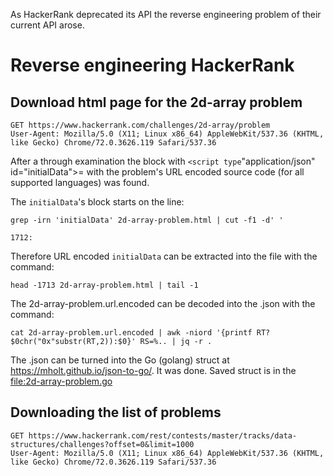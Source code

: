 As HackerRank deprecated its API the reverse engineering problem of their current API arose.

* Reverse engineering HackerRank

** Download html page for the 2d-array problem

#+BEGIN_SRC http :pretty :file 2d-array-problem.html
GET https://www.hackerrank.com/challenges/2d-array/problem
User-Agent: Mozilla/5.0 (X11; Linux x86_64) AppleWebKit/537.36 (KHTML, like Gecko) Chrome/72.0.3626.119 Safari/537.36
#+END_SRC

#+RESULTS:
[[file:2d-array-problem.html]]

After a through examination the block with =<script type="application/json" id="initialData">= with the problem's URL encoded source code (for all supported languages) was found.

The =initialData='s block starts on the line:

#+BEGIN_SRC shell :results output :exports both
grep -irn 'initialData' 2d-array-problem.html | cut -f1 -d' '
#+END_SRC

#+RESULTS:
: 1712:

Therefore URL encoded =initialData= can be extracted into the file with the command:

#+BEGIN_SRC shell :file 2d-array-problem.url.encoded
head -1713 2d-array-problem.html | tail -1
#+END_SRC

#+RESULTS:
[[file:2d-array-problem.url.encoded]]

The 2d-array-problem.url.encoded can be decoded into the .json with the command:

#+BEGIN_SRC shell  :file 2d-array-problem.json
cat 2d-array-problem.url.encoded | awk -niord '{printf RT?$0chr("0x"substr(RT,2)):$0}' RS=%.. | jq -r .
#+END_SRC

#+RESULTS:
[[file:2d-array-problem.json]]

The .json can be turned into the Go (golang) struct at [[https://mholt.github.io/json-to-go/]].
It was done. Saved struct is in the [[file:2d-array-problem.go]]

** Downloading the list of problems

#+BEGIN_SRC http :pretty
GET https://www.hackerrank.com/rest/contests/master/tracks/data-structures/challenges?offset=0&limit=1000
User-Agent: Mozilla/5.0 (X11; Linux x86_64) AppleWebKit/537.36 (KHTML, like Gecko) Chrome/72.0.3626.119 Safari/537.36
#+END_SRC

#+RESULTS:
#+begin_example
{
  "models": [
    {
      "can_be_viewed": true,
      "dynamic": false,
      "has_started": true,
      "has_ended": false,
      "countdown_time": 0,
      "requirements_description": null,
      "max_score": 10,
      "active": true,
      "epoch_starttime": null,
      "epoch_endtime": null,
      "time_left": null,
      "factor": 10,
      "expert_solution_status": false,
      "custom_tabs": null,
      "total_count": 322088,
      "solved_count": 302629,
      "success_ratio": 0.9395848339584213,
      "is_editorial_available": true,
      "is_solution_unlocked": false,
      "contest_slug": "master",
      "topics": [],
      "user_score": 0,
      "track": {
        "id": 134,
        "name": "Arrays",
        "slug": "arrays",
        "track_id": 17,
        "track_name": "Data Structures",
        "track_slug": "data-structures"
      },
      "id": 13579,
      "slug": "arrays-ds",
      "name": "Arrays - DS",
      "status": null,
      "created_at": "2015-10-19T19:03:20.000Z",
      "updated_at": "2018-05-31T09:37:21.000Z",
      "kind": "code",
      "preview": "Accessing and using arrays.",
      "category": "ai",
      "deleted": false,
      "company_id": null,
      "is_custom": false,
      "player_count": 2,
      "custom_checker_language": null,
      "checker_program": null,
      "judgebot_language": null,
      "judgebot": null,
      "onboarding": null,
      "compile_and_test": true,
      "is_text": false,
      "custom": false,
      "custom_case": true,
      "submit_disabled": false,
      "public_test_cases": true,
      "public_solutions": true,
      "can_solve": true,
      "company": null,
      "difficulty": 0.9,
      "color": null,
      "solved_score": 0.5,
      "preview_format": null,
      "difficulty_name": "Easy",
      "hints": [],
      "tag_names": [
        "Algorithms",
        "Data Structures",
        "Arrays",
        "Core CS"
      ]
    },
    {
      "can_be_viewed": true,
      "dynamic": false,
      "has_started": true,
      "has_ended": false,
      "countdown_time": 0,
      "requirements_description": null,
      "max_score": 15,
      "active": true,
      "epoch_starttime": null,
      "epoch_endtime": null,
      "time_left": null,
      "factor": 15,
      "expert_solution_status": false,
      "custom_tabs": null,
      "total_count": 245700,
      "solved_count": 222870,
      "success_ratio": 0.9070818070818071,
      "is_editorial_available": true,
      "is_solution_unlocked": false,
      "contest_slug": "master",
      "topics": [],
      "user_score": 0,
      "track": {
        "id": 134,
        "name": "Arrays",
        "slug": "arrays",
        "track_id": 17,
        "track_name": "Data Structures",
        "track_slug": "data-structures"
      },
      "id": 13581,
      "slug": "2d-array",
      "name": "2D Array - DS",
      "status": null,
      "created_at": "2015-10-19T19:10:38.000Z",
      "updated_at": "2018-08-14T14:26:00.000Z",
      "kind": "code",
      "preview": "How to access and use 2d-arrays.",
      "category": "ai",
      "deleted": false,
      "company_id": null,
      "is_custom": false,
      "player_count": 2,
      "custom_checker_language": "",
      "checker_program": null,
      "judgebot_language": null,
      "judgebot": null,
      "onboarding": null,
      "compile_and_test": true,
      "is_text": false,
      "custom": false,
      "custom_case": true,
      "submit_disabled": false,
      "public_test_cases": true,
      "public_solutions": true,
      "can_solve": true,
      "company": null,
      "difficulty": 0.9,
      "color": null,
      "solved_score": 0.5,
      "preview_format": null,
      "difficulty_name": "Easy",
      "hints": [],
      "tag_names": [
        "Algorithms",
        "Easy",
        "Data Structures",
        "Arrays",
        "problem-solving",
        "Core CS"
      ]
    },
    {
      "can_be_viewed": true,
      "dynamic": false,
      "has_started": true,
      "has_ended": false,
      "countdown_time": 0,
      "requirements_description": null,
      "max_score": 15,
      "active": true,
      "epoch_starttime": null,
      "epoch_endtime": null,
      "time_left": null,
      "factor": 15,
      "expert_solution_status": false,
      "custom_tabs": null,
      "total_count": 60487,
      "solved_count": 50277,
      "success_ratio": 0.8312033990774877,
      "is_editorial_available": true,
      "is_solution_unlocked": false,
      "contest_slug": "master",
      "topics": [],
      "user_score": 0,
      "track": {
        "id": 134,
        "name": "Arrays",
        "slug": "arrays",
        "track_id": 17,
        "track_name": "Data Structures",
        "track_slug": "data-structures"
      },
      "id": 13642,
      "slug": "dynamic-array",
      "name": "Dynamic Array",
      "status": null,
      "created_at": "2015-10-21T21:32:16.000Z",
      "updated_at": "2018-07-16T05:52:51.000Z",
      "kind": "code",
      "preview": "Learn to use dynamic arrays by solving this problem.",
      "category": "ai",
      "deleted": false,
      "company_id": null,
      "is_custom": false,
      "player_count": 2,
      "custom_checker_language": null,
      "checker_program": null,
      "judgebot_language": null,
      "judgebot": null,
      "onboarding": null,
      "compile_and_test": true,
      "is_text": false,
      "custom": false,
      "custom_case": true,
      "submit_disabled": false,
      "public_test_cases": true,
      "public_solutions": true,
      "can_solve": true,
      "company": null,
      "difficulty": 0.9,
      "color": null,
      "solved_score": 0.5,
      "preview_format": null,
      "difficulty_name": "Easy",
      "hints": [],
      "tag_names": [
        "Algorithms",
        "Data Structures",
        "Arrays",
        "Core CS"
      ]
    },
    {
      "can_be_viewed": true,
      "dynamic": false,
      "has_started": true,
      "has_ended": false,
      "countdown_time": 0,
      "requirements_description": null,
      "max_score": 20,
      "active": true,
      "epoch_starttime": null,
      "epoch_endtime": null,
      "time_left": null,
      "factor": 20,
      "expert_solution_status": false,
      "custom_tabs": null,
      "total_count": 122075,
      "solved_count": 106381,
      "success_ratio": 0.8714396887159533,
      "is_editorial_available": true,
      "is_solution_unlocked": false,
      "contest_slug": "master",
      "topics": [],
      "user_score": 0,
      "track": {
        "id": 134,
        "name": "Arrays",
        "slug": "arrays",
        "track_id": 17,
        "track_name": "Data Structures",
        "track_slug": "data-structures"
      },
      "id": 22538,
      "slug": "array-left-rotation",
      "name": "Left Rotation",
      "status": null,
      "created_at": "2016-06-29T17:36:24.000Z",
      "updated_at": "2018-05-11T08:07:26.000Z",
      "kind": "code",
      "preview": "Given an array and a number, d, perform d left rotations on the array.",
      "category": "ai",
      "deleted": false,
      "company_id": null,
      "is_custom": false,
      "player_count": 2,
      "custom_checker_language": null,
      "checker_program": null,
      "judgebot_language": null,
      "judgebot": null,
      "onboarding": null,
      "compile_and_test": true,
      "is_text": false,
      "custom": false,
      "custom_case": true,
      "submit_disabled": false,
      "public_test_cases": true,
      "public_solutions": true,
      "can_solve": true,
      "company": null,
      "difficulty": 0.9,
      "color": null,
      "solved_score": 0.5,
      "preview_format": null,
      "difficulty_name": "Easy",
      "hints": [],
      "tag_names": [
        "Algorithms",
        "Data Structures",
        "Arrays",
        "Core CS"
      ]
    },
    {
      "can_be_viewed": true,
      "dynamic": false,
      "has_started": true,
      "has_ended": false,
      "countdown_time": 0,
      "requirements_description": null,
      "max_score": 25,
      "active": true,
      "epoch_starttime": null,
      "epoch_endtime": null,
      "time_left": null,
      "factor": 25,
      "expert_solution_status": false,
      "custom_tabs": null,
      "total_count": 115020,
      "solved_count": 111196,
      "success_ratio": 0.966753608068162,
      "is_editorial_available": true,
      "is_solution_unlocked": false,
      "contest_slug": "master",
      "topics": [],
      "user_score": 0,
      "track": {
        "id": 134,
        "name": "Arrays",
        "slug": "arrays",
        "track_id": 17,
        "track_name": "Data Structures",
        "track_slug": "data-structures"
      },
      "id": 13724,
      "slug": "sparse-arrays",
      "name": "Sparse Arrays",
      "status": null,
      "created_at": "2015-10-23T23:43:43.000Z",
      "updated_at": "2018-07-06T21:06:23.000Z",
      "kind": "code",
      "preview": "Determine the number of times a string has previously appeared. ",
      "category": "ai",
      "deleted": false,
      "company_id": null,
      "is_custom": false,
      "player_count": 2,
      "custom_checker_language": null,
      "checker_program": null,
      "judgebot_language": null,
      "judgebot": null,
      "onboarding": null,
      "compile_and_test": true,
      "is_text": false,
      "custom": false,
      "custom_case": true,
      "submit_disabled": false,
      "public_test_cases": true,
      "public_solutions": true,
      "can_solve": true,
      "company": null,
      "difficulty": 0.7,
      "color": null,
      "solved_score": 0.5,
      "preview_format": null,
      "difficulty_name": "Medium",
      "hints": [],
      "tag_names": [
        "Algorithms",
        "Medium",
        "Data Structures",
        "Arrays",
        "problem-solving",
        "Core CS"
      ]
    },
    {
      "can_be_viewed": true,
      "dynamic": false,
      "has_started": true,
      "has_ended": false,
      "countdown_time": 0,
      "requirements_description": null,
      "max_score": 60,
      "active": true,
      "epoch_starttime": null,
      "epoch_endtime": null,
      "time_left": null,
      "factor": 60,
      "expert_solution_status": false,
      "custom_tabs": null,
      "total_count": 111180,
      "solved_count": 56966,
      "success_ratio": 0.51237632667746,
      "is_editorial_available": true,
      "is_solution_unlocked": false,
      "contest_slug": "master",
      "topics": [],
      "user_score": 0,
      "track": {
        "id": 134,
        "name": "Arrays",
        "slug": "arrays",
        "track_id": 17,
        "track_name": "Data Structures",
        "track_slug": "data-structures"
      },
      "id": 1636,
      "slug": "crush",
      "name": "Array Manipulation",
      "status": null,
      "created_at": "2014-01-09T11:29:47.000Z",
      "updated_at": "2018-09-26T09:15:11.000Z",
      "kind": "code",
      "preview": "Perform m operations on an array and print the maximum of the values.",
      "category": "ai",
      "deleted": false,
      "company_id": null,
      "is_custom": false,
      "player_count": 2,
      "custom_checker_language": null,
      "checker_program": null,
      "judgebot_language": null,
      "judgebot": null,
      "onboarding": null,
      "compile_and_test": true,
      "is_text": false,
      "custom": false,
      "custom_case": true,
      "submit_disabled": false,
      "public_test_cases": true,
      "public_solutions": true,
      "can_solve": true,
      "company": null,
      "difficulty": 0.5048025613660619,
      "color": null,
      "solved_score": 1,
      "preview_format": null,
      "difficulty_name": "Hard",
      "hints": [],
      "tag_names": [
        "Algorithms",
        "Greedy Algorithms",
        "Hard",
        "problem-solving",
        "Core CS"
      ]
    },
    {
      "can_be_viewed": true,
      "dynamic": false,
      "has_started": true,
      "has_ended": false,
      "countdown_time": 0,
      "requirements_description": null,
      "max_score": 5,
      "active": true,
      "epoch_starttime": null,
      "epoch_endtime": null,
      "time_left": null,
      "factor": 5,
      "expert_solution_status": false,
      "custom_tabs": null,
      "total_count": 178265,
      "solved_count": 172208,
      "success_ratio": 0.9660224946007349,
      "is_editorial_available": true,
      "is_solution_unlocked": false,
      "contest_slug": "master",
      "topics": [],
      "user_score": 0,
      "track": {
        "id": 39,
        "name": "Linked Lists",
        "slug": "linked-lists",
        "track_id": 17,
        "track_name": "Data Structures",
        "track_slug": "data-structures"
      },
      "id": 1082,
      "slug": "print-the-elements-of-a-linked-list",
      "name": "Print the Elements of a Linked List",
      "status": null,
      "created_at": "2013-10-14T06:26:34.000Z",
      "updated_at": "2018-05-28T12:52:45.000Z",
      "kind": "code",
      "preview": "Get started with Linked Lists!",
      "category": "ai",
      "deleted": false,
      "company_id": null,
      "is_custom": false,
      "player_count": 2,
      "custom_checker_language": null,
      "checker_program": null,
      "judgebot_language": null,
      "judgebot": null,
      "onboarding": null,
      "compile_and_test": true,
      "is_text": false,
      "custom": false,
      "custom_case": true,
      "submit_disabled": false,
      "public_test_cases": true,
      "public_solutions": true,
      "can_solve": true,
      "company": null,
      "difficulty": 0.9692106736331405,
      "color": null,
      "solved_score": 0.5,
      "preview_format": null,
      "difficulty_name": "Easy",
      "hints": [],
      "tag_names": [
        "Algorithms",
        "Linked Lists",
        "Data Structures",
        "Core CS"
      ]
    },
    {
      "can_be_viewed": true,
      "dynamic": false,
      "has_started": true,
      "has_ended": false,
      "countdown_time": 0,
      "requirements_description": null,
      "max_score": 5,
      "active": true,
      "epoch_starttime": null,
      "epoch_endtime": null,
      "time_left": null,
      "factor": 5,
      "expert_solution_status": false,
      "custom_tabs": null,
      "total_count": 139017,
      "solved_count": 132571,
      "success_ratio": 0.953631570239611,
      "is_editorial_available": true,
      "is_solution_unlocked": false,
      "contest_slug": "master",
      "topics": [],
      "user_score": 0,
      "track": {
        "id": 39,
        "name": "Linked Lists",
        "slug": "linked-lists",
        "track_id": 17,
        "track_name": "Data Structures",
        "track_slug": "data-structures"
      },
      "id": 1087,
      "slug": "insert-a-node-at-the-tail-of-a-linked-list",
      "name": "Insert a Node at the Tail of a Linked List",
      "status": null,
      "created_at": "2013-10-16T13:07:49.000Z",
      "updated_at": "2018-10-09T11:28:17.000Z",
      "kind": "code",
      "preview": "Create and insert a new node at the tail of a linked list.",
      "category": "ai",
      "deleted": false,
      "company_id": null,
      "is_custom": false,
      "player_count": 2,
      "custom_checker_language": null,
      "checker_program": null,
      "judgebot_language": null,
      "judgebot": null,
      "onboarding": null,
      "compile_and_test": true,
      "is_text": false,
      "custom": false,
      "custom_case": true,
      "submit_disabled": false,
      "public_test_cases": true,
      "public_solutions": true,
      "can_solve": true,
      "company": null,
      "difficulty": 0.9846815372211771,
      "color": null,
      "solved_score": 0.5,
      "preview_format": null,
      "difficulty_name": "Easy",
      "hints": [],
      "tag_names": [
        "Algorithms",
        "Linked Lists",
        "Data Structures",
        "Core CS"
      ]
    },
    {
      "can_be_viewed": true,
      "dynamic": false,
      "has_started": true,
      "has_ended": false,
      "countdown_time": 0,
      "requirements_description": null,
      "max_score": 5,
      "active": true,
      "epoch_starttime": null,
      "epoch_endtime": null,
      "time_left": null,
      "factor": 5,
      "expert_solution_status": false,
      "custom_tabs": null,
      "total_count": 133060,
      "solved_count": 131122,
      "success_ratio": 0.9854351420411844,
      "is_editorial_available": true,
      "is_solution_unlocked": false,
      "contest_slug": "master",
      "topics": [],
      "user_score": 0,
      "track": {
        "id": 39,
        "name": "Linked Lists",
        "slug": "linked-lists",
        "track_id": 17,
        "track_name": "Data Structures",
        "track_slug": "data-structures"
      },
      "id": 1085,
      "slug": "insert-a-node-at-the-head-of-a-linked-list",
      "name": "Insert a node at the head of a linked list",
      "status": null,
      "created_at": "2013-10-16T12:05:08.000Z",
      "updated_at": "2018-09-26T08:51:05.000Z",
      "kind": "code",
      "preview": "Create and insert a new node at the head of a linked list",
      "category": "ai",
      "deleted": false,
      "company_id": null,
      "is_custom": false,
      "player_count": 2,
      "custom_checker_language": null,
      "checker_program": null,
      "judgebot_language": null,
      "judgebot": null,
      "onboarding": null,
      "compile_and_test": true,
      "is_text": false,
      "custom": false,
      "custom_case": true,
      "submit_disabled": false,
      "public_test_cases": true,
      "public_solutions": true,
      "can_solve": true,
      "company": null,
      "difficulty": 0.9867938371239912,
      "color": null,
      "solved_score": 0.5,
      "preview_format": null,
      "difficulty_name": "Easy",
      "hints": [],
      "tag_names": [
        "Algorithms",
        "Linked Lists",
        "Data Structures",
        "Core CS"
      ]
    },
    {
      "can_be_viewed": true,
      "dynamic": false,
      "has_started": true,
      "has_ended": false,
      "countdown_time": 0,
      "requirements_description": null,
      "max_score": 5,
      "active": true,
      "epoch_starttime": null,
      "epoch_endtime": null,
      "time_left": null,
      "factor": 5,
      "expert_solution_status": false,
      "custom_tabs": null,
      "total_count": 115524,
      "solved_count": 111106,
      "success_ratio": 0.9617568643745023,
      "is_editorial_available": true,
      "is_solution_unlocked": false,
      "contest_slug": "master",
      "topics": [],
      "user_score": 0,
      "track": {
        "id": 39,
        "name": "Linked Lists",
        "slug": "linked-lists",
        "track_id": 17,
        "track_name": "Data Structures",
        "track_slug": "data-structures"
      },
      "id": 1088,
      "slug": "insert-a-node-at-a-specific-position-in-a-linked-list",
      "name": "Insert a node at a specific position in a linked list",
      "status": null,
      "created_at": "2013-10-16T14:29:13.000Z",
      "updated_at": "2018-07-02T15:00:18.000Z",
      "kind": "code",
      "preview": "Insert a node at a specific position in a linked list.",
      "category": "ai",
      "deleted": false,
      "company_id": null,
      "is_custom": false,
      "player_count": 2,
      "custom_checker_language": null,
      "checker_program": null,
      "judgebot_language": null,
      "judgebot": null,
      "onboarding": null,
      "compile_and_test": true,
      "is_text": false,
      "custom": false,
      "custom_case": true,
      "submit_disabled": false,
      "public_test_cases": true,
      "public_solutions": true,
      "can_solve": true,
      "company": null,
      "difficulty": 0.9808102345415778,
      "color": null,
      "solved_score": 0.5,
      "preview_format": null,
      "difficulty_name": "Easy",
      "hints": [],
      "tag_names": [
        "Algorithms",
        "Linked Lists",
        "Easy",
        "Data Structures",
        "problem-solving",
        "Core CS"
      ]
    },
    {
      "can_be_viewed": true,
      "dynamic": false,
      "has_started": true,
      "has_ended": false,
      "countdown_time": 0,
      "requirements_description": null,
      "max_score": 5,
      "active": true,
      "epoch_starttime": null,
      "epoch_endtime": null,
      "time_left": null,
      "factor": 5,
      "expert_solution_status": false,
      "custom_tabs": null,
      "total_count": 104753,
      "solved_count": 102082,
      "success_ratio": 0.9745019235725946,
      "is_editorial_available": true,
      "is_solution_unlocked": false,
      "contest_slug": "master",
      "topics": [],
      "user_score": 0,
      "track": {
        "id": 39,
        "name": "Linked Lists",
        "slug": "linked-lists",
        "track_id": 17,
        "track_name": "Data Structures",
        "track_slug": "data-structures"
      },
      "id": 1112,
      "slug": "delete-a-node-from-a-linked-list",
      "name": "Delete a Node",
      "status": null,
      "created_at": "2013-10-19T08:22:02.000Z",
      "updated_at": "2018-05-22T13:20:12.000Z",
      "kind": "code",
      "preview": "Delete a node from the linked list and return the head.",
      "category": "ai",
      "deleted": false,
      "company_id": null,
      "is_custom": false,
      "player_count": 2,
      "custom_checker_language": null,
      "checker_program": null,
      "judgebot_language": null,
      "judgebot": null,
      "onboarding": null,
      "compile_and_test": true,
      "is_text": false,
      "custom": false,
      "custom_case": true,
      "submit_disabled": false,
      "public_test_cases": true,
      "public_solutions": true,
      "can_solve": true,
      "company": null,
      "difficulty": 0.9872489639783233,
      "color": null,
      "solved_score": 0.5,
      "preview_format": null,
      "difficulty_name": "Easy",
      "hints": [],
      "tag_names": [
        "Algorithms",
        "Linked Lists",
        "Data Structures",
        "Core CS"
      ]
    },
    {
      "can_be_viewed": true,
      "dynamic": false,
      "has_started": true,
      "has_ended": false,
      "countdown_time": 0,
      "requirements_description": null,
      "max_score": 5,
      "active": true,
      "epoch_starttime": null,
      "epoch_endtime": null,
      "time_left": null,
      "factor": 5,
      "expert_solution_status": false,
      "custom_tabs": null,
      "total_count": 104905,
      "solved_count": 102613,
      "success_ratio": 0.9781516610266432,
      "is_editorial_available": true,
      "is_solution_unlocked": false,
      "contest_slug": "master",
      "topics": [],
      "user_score": 0,
      "track": {
        "id": 39,
        "name": "Linked Lists",
        "slug": "linked-lists",
        "track_id": 17,
        "track_name": "Data Structures",
        "track_slug": "data-structures"
      },
      "id": 1147,
      "slug": "print-the-elements-of-a-linked-list-in-reverse",
      "name": "Print in Reverse",
      "status": null,
      "created_at": "2013-10-22T14:09:33.000Z",
      "updated_at": "2018-05-22T13:24:52.000Z",
      "kind": "code",
      "preview": "Print the elements of a linked list in reverse order, from tail to head",
      "category": "ai",
      "deleted": false,
      "company_id": null,
      "is_custom": false,
      "player_count": 2,
      "custom_checker_language": "",
      "checker_program": null,
      "judgebot_language": null,
      "judgebot": null,
      "onboarding": null,
      "compile_and_test": true,
      "is_text": false,
      "custom": false,
      "custom_case": true,
      "submit_disabled": false,
      "public_test_cases": true,
      "public_solutions": true,
      "can_solve": true,
      "company": null,
      "difficulty": 0.9714188499489622,
      "color": null,
      "solved_score": 0.5,
      "preview_format": null,
      "difficulty_name": "Easy",
      "hints": [],
      "tag_names": [
        "Algorithms",
        "Linked Lists",
        "Data Structures",
        "Core CS"
      ]
    },
    {
      "can_be_viewed": true,
      "dynamic": false,
      "has_started": true,
      "has_ended": false,
      "countdown_time": 0,
      "requirements_description": null,
      "max_score": 5,
      "active": true,
      "epoch_starttime": null,
      "epoch_endtime": null,
      "time_left": null,
      "factor": 5,
      "expert_solution_status": false,
      "custom_tabs": null,
      "total_count": 97688,
      "solved_count": 95767,
      "success_ratio": 0.9803353533699124,
      "is_editorial_available": true,
      "is_solution_unlocked": false,
      "contest_slug": "master",
      "topics": [],
      "user_score": 0,
      "track": {
        "id": 39,
        "name": "Linked Lists",
        "slug": "linked-lists",
        "track_id": 17,
        "track_name": "Data Structures",
        "track_slug": "data-structures"
      },
      "id": 1149,
      "slug": "reverse-a-linked-list",
      "name": "Reverse a linked list",
      "status": null,
      "created_at": "2013-10-22T20:01:30.000Z",
      "updated_at": "2018-05-28T12:49:44.000Z",
      "kind": "code",
      "preview": "Change the links between the nodes of a linked list to reverse it",
      "category": "ai",
      "deleted": false,
      "company_id": null,
      "is_custom": false,
      "player_count": 2,
      "custom_checker_language": "python3",
      "checker_program": "{\"custom_checker_head\":\"\\n# Start of HEAD\\nimport json\\nimport string\\nimport sys\\n# End of HEAD\\n        \",\"custom_checker_body\":\"\\n# Start of BODY\\n'''\\nTestStruct::\\ntestcase_id                   [int] ID of the test-case\\ntestcase_input_path           [str] File path to test-case input\\ntestcase_output_path          [str] File path to test-case output generated by the problem solver\\ntestcase_expected_output_path [str] File path to test-case expected output to be matched with\\nmetadata_file_paths           [list<str>] File paths to Question metadata (Extra files usually used for defining traning sets)\\nsubmission_code_path          [str] File path to submission source code\\ntestcase_result               [bool] Set to True if test-case output matches test-case expected output. Matching is done line by line\\ntestcase_signal               [int] Exit code of the test-case process\\ntestcase_time                 [float] Time taken by the test-case process in seconds\\ntestcase_memory               [int] Peak memory of the test-case process determined in bytes\\ndata                          [str] <Future use>\\nResultStruct::\\nresult      [bool]  Assign test-case result. True determines success. False determines failure\\nscore       [float] Assign test-case score. Normalized between 0 to 1\\nmessage     [str] Assign test-case message. This message is visible to the problem solver\\n'''\\n\\n\\ndef run_custom_checker(t_obj, r_obj):\\n    with open(t_obj.testcase_expected_output_path, 'rt') as f:\\n        expected_output = [x.strip().rstrip() for x in f.readlines() if x]\\n    \\n    with open(t_obj.testcase_output_path, 'rt') as f:\\n        candidate_output = [x.strip().rstrip() for x in f.readlines() if x]\\n    \\n    if candidate_output.count('Right Answer!') == len(expected_output):\\n        r_obj.message = 'Right Answer!'\\n        r_obj.result = True\\n        r_obj.score = 1.0\\n    else:\\n        r_obj.message = 'Wrong Answer!'\\n        r_obj.result = False\\n        r_obj.score = 0.0\",\"custom_checker_tail\":\"\\n# Start of TAIL\\nclass TestStruct:\\n    def __init__(self):\\n        self.testcase_id = 0\\n        self.testcase_input_path = \\\"\\\"\\n        self.testcase_output_path = \\\"\\\"\\n        self.testcase_expected_output_path = \\\"\\\"\\n        self.metadata_file_paths = []\\n        self.submission_code_path = \\\"\\\"\\n        self.testcase_result = False\\n        self.testcase_signal = 0\\n        self.testcase_time = 0.0\\n        self.testcase_memory = 0\\n        self.data = \\\"\\\"\\n\\n\\nclass ResultStruct:\\n    def __init__(self):\\n        self.result = False\\n        self.score = 0.0\\n        self.message = \\\"\\\"\\n\\n\\ndef read_input_json(json_file_path, t_obj):\\n    file_obj = open(json_file_path, \\\"r\\\")\\n    json_file_contents = file_obj.read()\\n\\n    root = {}\\n    try:\\n        root = json.loads(json_file_contents)\\n    except ValueError:\\n        return 1\\n\\n    try:\\n        # Read values\\n        t_obj.testcase_id = root[\\\"testcase_id\\\"]\\n        t_obj.testcase_input_path = root[\\\"input_file_path\\\"]\\n        t_obj.testcase_output_path = root[\\\"output_file_path\\\"]\\n        t_obj.testcase_expected_output_path = root[\\\"expected_output_file_path\\\"]\\n        t_obj.metadata_file_paths = root[\\\"metadata_file_paths\\\"]\\n        t_obj.submission_code_path = root[\\\"submission_code_path\\\"]\\n        t_obj.testcase_result = root[\\\"testcase_result\\\"]\\n        t_obj.testcase_signal = root[\\\"testcase_signal\\\"]\\n        t_obj.testcase_time = root[\\\"testcase_time\\\"]\\n        t_obj.testcase_memory = root[\\\"testcase_memory\\\"]\\n        t_obj.data = root[\\\"data\\\"]\\n    except KeyError:\\n        return 1\\n\\n    return 0\\n\\n\\ndef write_result_json(r_obj):\\n    root = {\\n        \\\"custom_result\\\" : int(r_obj.result),\\n        \\\"custom_score\\\"  : max((r_obj.score if (r_obj.score <= 1.0) else 1.0), 0),\\n        \\\"custom_message\\\": r_obj.message if (len(r_obj.message) <= 4096) else r_obj.message[0:4095]\\n    }\\n\\n    print(json.dumps(root))\\n\\n\\nif __name__ ==  \\\"__main__\\\":\\n    # Input parameters\\n    t_obj = TestStruct()\\n    # Result parameters\\n    r_obj = ResultStruct()\\n\\n    if len(sys.argv) < 2:\\n        write_result_json(r_obj)\\n        sys.exit(1)\\n\\n    # Decode input JSON\\n    failure = read_input_json(sys.argv[1], t_obj)\\n    # Incase input JSON was malformed or not existent\\n    if failure != 0:\\n        r_obj.message = \\\"Unable to read input json\\\";\\n        write_result_json(r_obj)\\n        sys.exit(2)\\n\\n    #Run the custom checker evaluator\\n    run_custom_checker(t_obj, r_obj)\\n\\n    # Encode result JSON\\n    write_result_json(r_obj)\\n    sys.exit(0)\\n# End of TAIL\\n        \"}",
      "judgebot_language": null,
      "judgebot": null,
      "onboarding": null,
      "compile_and_test": true,
      "is_text": false,
      "custom": false,
      "custom_case": true,
      "submit_disabled": false,
      "public_test_cases": true,
      "public_solutions": true,
      "can_solve": true,
      "company": null,
      "difficulty": 0.9778679454075987,
      "color": null,
      "solved_score": 0.5,
      "preview_format": null,
      "difficulty_name": "Easy",
      "hints": [],
      "tag_names": [
        "Algorithms",
        "Linked Lists",
        "Data Structures",
        "Core CS"
      ]
    },
    {
      "can_be_viewed": true,
      "dynamic": false,
      "has_started": true,
      "has_ended": false,
      "countdown_time": 0,
      "requirements_description": null,
      "max_score": 5,
      "active": true,
      "epoch_starttime": null,
      "epoch_endtime": null,
      "time_left": null,
      "factor": 5,
      "expert_solution_status": false,
      "custom_tabs": null,
      "total_count": 90095,
      "solved_count": 89116,
      "success_ratio": 0.9891336922137743,
      "is_editorial_available": true,
      "is_solution_unlocked": false,
      "contest_slug": "master",
      "topics": [],
      "user_score": 0,
      "track": {
        "id": 39,
        "name": "Linked Lists",
        "slug": "linked-lists",
        "track_id": 17,
        "track_name": "Data Structures",
        "track_slug": "data-structures"
      },
      "id": 1150,
      "slug": "compare-two-linked-lists",
      "name": "Compare two linked lists",
      "status": null,
      "created_at": "2013-10-23T07:16:01.000Z",
      "updated_at": "2018-05-30T12:33:22.000Z",
      "kind": "code",
      "preview": "Compare the data in two linked lists node by node to see if the lists contain identical data.",
      "category": "ai",
      "deleted": false,
      "company_id": null,
      "is_custom": false,
      "player_count": 2,
      "custom_checker_language": null,
      "checker_program": null,
      "judgebot_language": null,
      "judgebot": null,
      "onboarding": null,
      "compile_and_test": true,
      "is_text": false,
      "custom": false,
      "custom_case": true,
      "submit_disabled": false,
      "public_test_cases": true,
      "public_solutions": true,
      "can_solve": true,
      "company": null,
      "difficulty": 0.987905604719764,
      "color": null,
      "solved_score": 0.5,
      "preview_format": null,
      "difficulty_name": "Easy",
      "hints": [],
      "tag_names": [
        "Algorithms",
        "Linked Lists",
        "Data Structures",
        "Core CS"
      ]
    },
    {
      "can_be_viewed": true,
      "dynamic": false,
      "has_started": true,
      "has_ended": false,
      "countdown_time": 0,
      "requirements_description": null,
      "max_score": 5,
      "active": true,
      "epoch_starttime": null,
      "epoch_endtime": null,
      "time_left": null,
      "factor": 5,
      "expert_solution_status": false,
      "custom_tabs": null,
      "total_count": 72786,
      "solved_count": 69690,
      "success_ratio": 0.9574643475393619,
      "is_editorial_available": true,
      "is_solution_unlocked": false,
      "contest_slug": "master",
      "topics": [],
      "user_score": 0,
      "track": {
        "id": 39,
        "name": "Linked Lists",
        "slug": "linked-lists",
        "track_id": 17,
        "track_name": "Data Structures",
        "track_slug": "data-structures"
      },
      "id": 1155,
      "slug": "merge-two-sorted-linked-lists",
      "name": "Merge two sorted linked lists",
      "status": null,
      "created_at": "2013-10-23T10:05:11.000Z",
      "updated_at": "2018-05-30T11:35:49.000Z",
      "kind": "code",
      "preview": "Given the heads of two sorted linked lists, change their links to get a single, sorted linked list.",
      "category": "ai",
      "deleted": false,
      "company_id": null,
      "is_custom": false,
      "player_count": 2,
      "custom_checker_language": null,
      "checker_program": null,
      "judgebot_language": null,
      "judgebot": null,
      "onboarding": null,
      "compile_and_test": true,
      "is_text": false,
      "custom": false,
      "custom_case": true,
      "submit_disabled": false,
      "public_test_cases": true,
      "public_solutions": true,
      "can_solve": true,
      "company": null,
      "difficulty": 0.9782713664896185,
      "color": null,
      "solved_score": 0.5,
      "preview_format": null,
      "difficulty_name": "Easy",
      "hints": [],
      "tag_names": [
        "Algorithms",
        "Linked Lists",
        "Data Structures",
        "Core CS"
      ]
    },
    {
      "can_be_viewed": true,
      "dynamic": false,
      "has_started": true,
      "has_ended": false,
      "countdown_time": 0,
      "requirements_description": null,
      "max_score": 5,
      "active": true,
      "epoch_starttime": null,
      "epoch_endtime": null,
      "time_left": null,
      "factor": 5,
      "expert_solution_status": false,
      "custom_tabs": null,
      "total_count": 73645,
      "solved_count": 72842,
      "success_ratio": 0.9890963405526513,
      "is_editorial_available": true,
      "is_solution_unlocked": false,
      "contest_slug": "master",
      "topics": [],
      "user_score": 0,
      "track": {
        "id": 39,
        "name": "Linked Lists",
        "slug": "linked-lists",
        "track_id": 17,
        "track_name": "Data Structures",
        "track_slug": "data-structures"
      },
      "id": 1156,
      "slug": "get-the-value-of-the-node-at-a-specific-position-from-the-tail",
      "name": "Get Node Value",
      "status": null,
      "created_at": "2013-10-23T11:28:37.000Z",
      "updated_at": "2018-05-28T12:54:14.000Z",
      "kind": "code",
      "preview": "Given the head of a linked list, get the value of the node at a given position when counting backwards from the tail.",
      "category": "ai",
      "deleted": false,
      "company_id": null,
      "is_custom": false,
      "player_count": 2,
      "custom_checker_language": null,
      "checker_program": null,
      "judgebot_language": null,
      "judgebot": null,
      "onboarding": null,
      "compile_and_test": true,
      "is_text": false,
      "custom": false,
      "custom_case": true,
      "submit_disabled": false,
      "public_test_cases": true,
      "public_solutions": true,
      "can_solve": true,
      "company": null,
      "difficulty": 0.9859922178988327,
      "color": null,
      "solved_score": 0.5,
      "preview_format": null,
      "difficulty_name": "Easy",
      "hints": [],
      "tag_names": [
        "Algorithms",
        "Linked Lists",
        "Data Structures",
        "Core CS"
      ]
    },
    {
      "can_be_viewed": true,
      "dynamic": false,
      "has_started": true,
      "has_ended": false,
      "countdown_time": 0,
      "requirements_description": null,
      "max_score": 5,
      "active": true,
      "epoch_starttime": null,
      "epoch_endtime": null,
      "time_left": null,
      "factor": 5,
      "expert_solution_status": false,
      "custom_tabs": null,
      "total_count": 67967,
      "solved_count": 66925,
      "success_ratio": 0.9846690305589477,
      "is_editorial_available": true,
      "is_solution_unlocked": false,
      "contest_slug": "master",
      "topics": [],
      "user_score": 0,
      "track": {
        "id": 39,
        "name": "Linked Lists",
        "slug": "linked-lists",
        "track_id": 17,
        "track_name": "Data Structures",
        "track_slug": "data-structures"
      },
      "id": 1157,
      "slug": "delete-duplicate-value-nodes-from-a-sorted-linked-list",
      "name": "Delete duplicate-value nodes from a sorted linked list",
      "status": null,
      "created_at": "2013-10-23T12:11:51.000Z",
      "updated_at": "2018-05-28T12:55:49.000Z",
      "kind": "code",
      "preview": "Given a linked list whose nodes have data in ascending order, delete some nodes so that no value occurs more than once.",
      "category": "ai",
      "deleted": false,
      "company_id": null,
      "is_custom": false,
      "player_count": 2,
      "custom_checker_language": null,
      "checker_program": null,
      "judgebot_language": null,
      "judgebot": null,
      "onboarding": null,
      "compile_and_test": true,
      "is_text": false,
      "custom": false,
      "custom_case": true,
      "submit_disabled": false,
      "public_test_cases": true,
      "public_solutions": true,
      "can_solve": true,
      "company": null,
      "difficulty": 0.9876753081172971,
      "color": null,
      "solved_score": 0.5,
      "preview_format": null,
      "difficulty_name": "Easy",
      "hints": [],
      "tag_names": [
        "Algorithms",
        "Linked Lists",
        "Data Structures",
        "Core CS"
      ]
    },
    {
      "can_be_viewed": true,
      "dynamic": false,
      "has_started": true,
      "has_ended": false,
      "countdown_time": 0,
      "requirements_description": null,
      "max_score": 5,
      "active": true,
      "epoch_starttime": null,
      "epoch_endtime": null,
      "time_left": null,
      "factor": 5,
      "expert_solution_status": false,
      "custom_tabs": null,
      "total_count": 74283,
      "solved_count": 69736,
      "success_ratio": 0.9387881480284856,
      "is_editorial_available": true,
      "is_solution_unlocked": false,
      "contest_slug": "master",
      "topics": [],
      "user_score": 0,
      "track": {
        "id": 39,
        "name": "Linked Lists",
        "slug": "linked-lists",
        "track_id": 17,
        "track_name": "Data Structures",
        "track_slug": "data-structures"
      },
      "id": 1163,
      "slug": "detect-whether-a-linked-list-contains-a-cycle",
      "name": "Cycle Detection",
      "status": null,
      "created_at": "2013-10-24T09:48:32.000Z",
      "updated_at": "2018-10-23T08:23:22.000Z",
      "kind": "code",
      "preview": "Given a pointer to the head of a linked list, determine whether the linked list loops back onto itself",
      "category": "ai",
      "deleted": false,
      "company_id": null,
      "is_custom": false,
      "player_count": 2,
      "custom_checker_language": null,
      "checker_program": null,
      "judgebot_language": null,
      "judgebot": null,
      "onboarding": null,
      "compile_and_test": true,
      "is_text": false,
      "custom": false,
      "custom_case": true,
      "submit_disabled": false,
      "public_test_cases": true,
      "public_solutions": true,
      "can_solve": true,
      "company": null,
      "difficulty": 0.7,
      "color": null,
      "solved_score": 0.5,
      "preview_format": null,
      "difficulty_name": "Medium",
      "hints": [],
      "tag_names": [
        "Algorithms",
        "Linked Lists",
        "Data Structures",
        "Core CS"
      ]
    },
    {
      "can_be_viewed": true,
      "dynamic": false,
      "has_started": true,
      "has_ended": false,
      "countdown_time": 0,
      "requirements_description": null,
      "max_score": 5,
      "active": true,
      "epoch_starttime": null,
      "epoch_endtime": null,
      "time_left": null,
      "factor": 5,
      "expert_solution_status": false,
      "custom_tabs": null,
      "total_count": 56982,
      "solved_count": 54400,
      "success_ratio": 0.9546874451581201,
      "is_editorial_available": true,
      "is_solution_unlocked": false,
      "contest_slug": "master",
      "topics": [],
      "user_score": 0,
      "track": {
        "id": 39,
        "name": "Linked Lists",
        "slug": "linked-lists",
        "track_id": 17,
        "track_name": "Data Structures",
        "track_slug": "data-structures"
      },
      "id": 1167,
      "slug": "find-the-merge-point-of-two-joined-linked-lists",
      "name": "Find Merge Point of Two Lists",
      "status": null,
      "created_at": "2013-10-24T18:27:11.000Z",
      "updated_at": "2019-02-04T14:32:03.000Z",
      "kind": "code",
      "preview": "Given two linked lists, find the node where they merge into one.",
      "category": "ai",
      "deleted": false,
      "company_id": null,
      "is_custom": false,
      "player_count": 2,
      "custom_checker_language": null,
      "checker_program": null,
      "judgebot_language": null,
      "judgebot": null,
      "onboarding": null,
      "compile_and_test": true,
      "is_text": false,
      "custom": false,
      "custom_case": true,
      "submit_disabled": false,
      "public_test_cases": true,
      "public_solutions": true,
      "can_solve": true,
      "company": null,
      "difficulty": 0.9809310151430174,
      "color": null,
      "solved_score": 0.5,
      "preview_format": null,
      "difficulty_name": "Easy",
      "hints": [],
      "tag_names": [
        "Algorithms",
        "Linked Lists",
        "Easy",
        "Data Structures",
        "problem-solving",
        "Core CS"
      ]
    },
    {
      "can_be_viewed": true,
      "dynamic": false,
      "has_started": true,
      "has_ended": false,
      "countdown_time": 0,
      "requirements_description": null,
      "max_score": 5,
      "active": true,
      "epoch_starttime": null,
      "epoch_endtime": null,
      "time_left": null,
      "factor": 5,
      "expert_solution_status": false,
      "custom_tabs": null,
      "total_count": 47258,
      "solved_count": 44209,
      "success_ratio": 0.9354818231833764,
      "is_editorial_available": true,
      "is_solution_unlocked": false,
      "contest_slug": "master",
      "topics": [],
      "user_score": 0,
      "track": {
        "id": 39,
        "name": "Linked Lists",
        "slug": "linked-lists",
        "track_id": 17,
        "track_name": "Data Structures",
        "track_slug": "data-structures"
      },
      "id": 1168,
      "slug": "insert-a-node-into-a-sorted-doubly-linked-list",
      "name": "Inserting a Node Into a Sorted Doubly Linked List",
      "status": null,
      "created_at": "2013-10-24T18:41:29.000Z",
      "updated_at": "2018-07-02T14:56:33.000Z",
      "kind": "code",
      "preview": "Create a node with a given value and insert it into a sorted doubly-linked list",
      "category": "ai",
      "deleted": false,
      "company_id": null,
      "is_custom": false,
      "player_count": 2,
      "custom_checker_language": null,
      "checker_program": null,
      "judgebot_language": null,
      "judgebot": null,
      "onboarding": null,
      "compile_and_test": true,
      "is_text": false,
      "custom": false,
      "custom_case": true,
      "submit_disabled": false,
      "public_test_cases": true,
      "public_solutions": true,
      "can_solve": true,
      "company": null,
      "difficulty": 0.9522776572668112,
      "color": null,
      "solved_score": 0.5,
      "preview_format": null,
      "difficulty_name": "Easy",
      "hints": [],
      "tag_names": [
        "Algorithms",
        "Linked Lists",
        "Easy",
        "Data Structures",
        "problem-solving",
        "Core CS"
      ]
    },
    {
      "can_be_viewed": true,
      "dynamic": false,
      "has_started": true,
      "has_ended": false,
      "countdown_time": 0,
      "requirements_description": null,
      "max_score": 5,
      "active": true,
      "epoch_starttime": null,
      "epoch_endtime": null,
      "time_left": null,
      "factor": 5,
      "expert_solution_status": false,
      "custom_tabs": null,
      "total_count": 48731,
      "solved_count": 47567,
      "success_ratio": 0.9761137674170446,
      "is_editorial_available": true,
      "is_solution_unlocked": false,
      "contest_slug": "master",
      "topics": [],
      "user_score": 0,
      "track": {
        "id": 39,
        "name": "Linked Lists",
        "slug": "linked-lists",
        "track_id": 17,
        "track_name": "Data Structures",
        "track_slug": "data-structures"
      },
      "id": 1169,
      "slug": "reverse-a-doubly-linked-list",
      "name": "Reverse a doubly linked list",
      "status": null,
      "created_at": "2013-10-24T18:53:52.000Z",
      "updated_at": "2018-07-02T15:03:19.000Z",
      "kind": "code",
      "preview": "Given the head node of a doubly linked list, reverse it.",
      "category": "ai",
      "deleted": false,
      "company_id": null,
      "is_custom": false,
      "player_count": 2,
      "custom_checker_language": null,
      "checker_program": null,
      "judgebot_language": null,
      "judgebot": null,
      "onboarding": null,
      "compile_and_test": true,
      "is_text": false,
      "custom": false,
      "custom_case": true,
      "submit_disabled": false,
      "public_test_cases": true,
      "public_solutions": true,
      "can_solve": true,
      "company": null,
      "difficulty": 0.9731081926203877,
      "color": null,
      "solved_score": 0.5,
      "preview_format": null,
      "difficulty_name": "Easy",
      "hints": [],
      "tag_names": [
        "Algorithms",
        "Linked Lists",
        "Easy",
        "Data Structures",
        "problem-solving",
        "Core CS"
      ]
    },
    {
      "can_be_viewed": true,
      "dynamic": false,
      "has_started": true,
      "has_ended": false,
      "countdown_time": 0,
      "requirements_description": null,
      "max_score": 10,
      "active": true,
      "epoch_starttime": null,
      "epoch_endtime": null,
      "time_left": null,
      "factor": 10,
      "expert_solution_status": false,
      "custom_tabs": null,
      "total_count": 117361,
      "solved_count": 115442,
      "success_ratio": 0.9836487419159686,
      "is_editorial_available": true,
      "is_solution_unlocked": false,
      "contest_slug": "master",
      "topics": [],
      "user_score": 0,
      "track": {
        "id": 96,
        "name": "Trees",
        "slug": "trees",
        "track_id": 17,
        "track_name": "Data Structures",
        "track_slug": "data-structures"
      },
      "id": 8131,
      "slug": "tree-preorder-traversal",
      "name": "Tree: Preorder Traversal",
      "status": null,
      "created_at": "2015-05-04T22:52:03.000Z",
      "updated_at": "2018-06-22T11:26:00.000Z",
      "kind": "code",
      "preview": "Print the preorder traversal of a binary tree.",
      "category": "ai",
      "deleted": false,
      "company_id": null,
      "is_custom": false,
      "player_count": 2,
      "custom_checker_language": null,
      "checker_program": null,
      "judgebot_language": null,
      "judgebot": null,
      "onboarding": null,
      "compile_and_test": true,
      "is_text": false,
      "custom": false,
      "custom_case": true,
      "submit_disabled": false,
      "public_test_cases": true,
      "public_solutions": true,
      "can_solve": true,
      "company": null,
      "difficulty": 0.9,
      "color": null,
      "solved_score": 0.5,
      "preview_format": null,
      "difficulty_name": "Easy",
      "hints": [],
      "tag_names": [
        "Trees",
        "Algorithms",
        "Data Structures",
        "Core CS"
      ]
    },
    {
      "can_be_viewed": true,
      "dynamic": false,
      "has_started": true,
      "has_ended": false,
      "countdown_time": 0,
      "requirements_description": null,
      "max_score": 10,
      "active": true,
      "epoch_starttime": null,
      "epoch_endtime": null,
      "time_left": null,
      "factor": 10,
      "expert_solution_status": false,
      "custom_tabs": null,
      "total_count": 107907,
      "solved_count": 107380,
      "success_ratio": 0.9951161648456541,
      "is_editorial_available": true,
      "is_solution_unlocked": false,
      "contest_slug": "master",
      "topics": [],
      "user_score": 0,
      "track": {
        "id": 96,
        "name": "Trees",
        "slug": "trees",
        "track_id": 17,
        "track_name": "Data Structures",
        "track_slug": "data-structures"
      },
      "id": 8133,
      "slug": "tree-postorder-traversal",
      "name": "Tree: Postorder Traversal",
      "status": null,
      "created_at": "2015-05-04T23:20:06.000Z",
      "updated_at": "2018-06-22T11:26:02.000Z",
      "kind": "code",
      "preview": "Print the post order traversal of a binary tree.",
      "category": "ai",
      "deleted": false,
      "company_id": null,
      "is_custom": false,
      "player_count": 2,
      "custom_checker_language": null,
      "checker_program": null,
      "judgebot_language": null,
      "judgebot": null,
      "onboarding": null,
      "compile_and_test": true,
      "is_text": false,
      "custom": false,
      "custom_case": true,
      "submit_disabled": false,
      "public_test_cases": true,
      "public_solutions": true,
      "can_solve": true,
      "company": null,
      "difficulty": 0.9,
      "color": null,
      "solved_score": 0.5,
      "preview_format": null,
      "difficulty_name": "Easy",
      "hints": [],
      "tag_names": [
        "Trees",
        "Algorithms",
        "Data Structures",
        "Core CS"
      ]
    },
    {
      "can_be_viewed": true,
      "dynamic": false,
      "has_started": true,
      "has_ended": false,
      "countdown_time": 0,
      "requirements_description": null,
      "max_score": 10,
      "active": true,
      "epoch_starttime": null,
      "epoch_endtime": null,
      "time_left": null,
      "factor": 10,
      "expert_solution_status": false,
      "custom_tabs": null,
      "total_count": 105677,
      "solved_count": 105247,
      "success_ratio": 0.9959309972841772,
      "is_editorial_available": true,
      "is_solution_unlocked": false,
      "contest_slug": "master",
      "topics": [],
      "user_score": 0,
      "track": {
        "id": 96,
        "name": "Trees",
        "slug": "trees",
        "track_id": 17,
        "track_name": "Data Structures",
        "track_slug": "data-structures"
      },
      "id": 8132,
      "slug": "tree-inorder-traversal",
      "name": "Tree: Inorder Traversal",
      "status": null,
      "created_at": "2015-05-04T23:06:35.000Z",
      "updated_at": "2018-06-22T11:26:04.000Z",
      "kind": "code",
      "preview": "Print the inorder traversal of a binary tree.",
      "category": "ai",
      "deleted": false,
      "company_id": null,
      "is_custom": false,
      "player_count": 2,
      "custom_checker_language": null,
      "checker_program": null,
      "judgebot_language": null,
      "judgebot": null,
      "onboarding": null,
      "compile_and_test": true,
      "is_text": false,
      "custom": false,
      "custom_case": true,
      "submit_disabled": false,
      "public_test_cases": true,
      "public_solutions": true,
      "can_solve": true,
      "company": null,
      "difficulty": 0.9,
      "color": null,
      "solved_score": 0.5,
      "preview_format": null,
      "difficulty_name": "Easy",
      "hints": [],
      "tag_names": [
        "Trees",
        "Algorithms",
        "Data Structures",
        "Core CS"
      ]
    },
    {
      "can_be_viewed": true,
      "dynamic": false,
      "has_started": true,
      "has_ended": false,
      "countdown_time": 0,
      "requirements_description": null,
      "max_score": 10,
      "active": true,
      "epoch_starttime": null,
      "epoch_endtime": null,
      "time_left": null,
      "factor": 10,
      "expert_solution_status": false,
      "custom_tabs": null,
      "total_count": 106986,
      "solved_count": 103101,
      "success_ratio": 0.9636868375301442,
      "is_editorial_available": true,
      "is_solution_unlocked": false,
      "contest_slug": "master",
      "topics": [],
      "user_score": 0,
      "track": {
        "id": 96,
        "name": "Trees",
        "slug": "trees",
        "track_id": 17,
        "track_name": "Data Structures",
        "track_slug": "data-structures"
      },
      "id": 8793,
      "slug": "tree-height-of-a-binary-tree",
      "name": "Tree: Height of a Binary Tree",
      "status": null,
      "created_at": "2015-06-17T03:49:28.000Z",
      "updated_at": "2018-06-25T20:22:18.000Z",
      "kind": "code",
      "preview": "Given a binary tree, print its height.",
      "category": "ai",
      "deleted": false,
      "company_id": null,
      "is_custom": false,
      "player_count": 2,
      "custom_checker_language": null,
      "checker_program": null,
      "judgebot_language": null,
      "judgebot": null,
      "onboarding": null,
      "compile_and_test": true,
      "is_text": false,
      "custom": false,
      "custom_case": true,
      "submit_disabled": false,
      "public_test_cases": true,
      "public_solutions": true,
      "can_solve": true,
      "company": null,
      "difficulty": 0.9,
      "color": null,
      "solved_score": 0.5,
      "preview_format": null,
      "difficulty_name": "Easy",
      "hints": [],
      "tag_names": [
        "Trees",
        "Algorithms",
        "Easy",
        "Data Structures",
        "problem-solving",
        "Core CS"
      ]
    },
    {
      "can_be_viewed": true,
      "dynamic": false,
      "has_started": true,
      "has_ended": false,
      "countdown_time": 0,
      "requirements_description": null,
      "max_score": 20,
      "active": true,
      "epoch_starttime": null,
      "epoch_endtime": null,
      "time_left": null,
      "factor": 20,
      "expert_solution_status": false,
      "custom_tabs": null,
      "total_count": 71114,
      "solved_count": 53718,
      "success_ratio": 0.7553786877408105,
      "is_editorial_available": true,
      "is_solution_unlocked": false,
      "contest_slug": "master",
      "topics": [],
      "user_score": 0,
      "track": {
        "id": 96,
        "name": "Trees",
        "slug": "trees",
        "track_id": 17,
        "track_name": "Data Structures",
        "track_slug": "data-structures"
      },
      "id": 8796,
      "slug": "tree-top-view",
      "name": "Tree : Top View",
      "status": null,
      "created_at": "2015-06-17T04:50:48.000Z",
      "updated_at": "2018-06-26T09:46:25.000Z",
      "kind": "code",
      "preview": "Given a binary tree, print it's top view.",
      "category": "ai",
      "deleted": false,
      "company_id": null,
      "is_custom": false,
      "player_count": 2,
      "custom_checker_language": null,
      "checker_program": null,
      "judgebot_language": null,
      "judgebot": null,
      "onboarding": null,
      "compile_and_test": true,
      "is_text": false,
      "custom": false,
      "custom_case": true,
      "submit_disabled": false,
      "public_test_cases": true,
      "public_solutions": true,
      "can_solve": true,
      "company": null,
      "difficulty": 0.9,
      "color": null,
      "solved_score": 0.5,
      "preview_format": null,
      "difficulty_name": "Easy",
      "hints": [],
      "tag_names": [
        "Trees",
        "Algorithms",
        "Data Structures",
        "Core CS"
      ]
    },
    {
      "can_be_viewed": true,
      "dynamic": false,
      "has_started": true,
      "has_ended": false,
      "countdown_time": 0,
      "requirements_description": null,
      "max_score": 20,
      "active": true,
      "epoch_starttime": null,
      "epoch_endtime": null,
      "time_left": null,
      "factor": 20,
      "expert_solution_status": false,
      "custom_tabs": null,
      "total_count": 66369,
      "solved_count": 63876,
      "success_ratio": 0.9624372824662116,
      "is_editorial_available": true,
      "is_solution_unlocked": false,
      "contest_slug": "master",
      "topics": [],
      "user_score": 0,
      "track": {
        "id": 96,
        "name": "Trees",
        "slug": "trees",
        "track_id": 17,
        "track_name": "Data Structures",
        "track_slug": "data-structures"
      },
      "id": 8794,
      "slug": "tree-level-order-traversal",
      "name": "Tree: Level Order Traversal",
      "status": null,
      "created_at": "2015-06-17T04:01:12.000Z",
      "updated_at": "2018-06-22T11:26:13.000Z",
      "kind": "code",
      "preview": "Level order traversal of a binary tree.",
      "category": "ai",
      "deleted": false,
      "company_id": null,
      "is_custom": false,
      "player_count": 2,
      "custom_checker_language": null,
      "checker_program": null,
      "judgebot_language": null,
      "judgebot": null,
      "onboarding": null,
      "compile_and_test": true,
      "is_text": false,
      "custom": false,
      "custom_case": true,
      "submit_disabled": false,
      "public_test_cases": true,
      "public_solutions": true,
      "can_solve": true,
      "company": null,
      "difficulty": 0.9,
      "color": null,
      "solved_score": 0.5,
      "preview_format": null,
      "difficulty_name": "Easy",
      "hints": [],
      "tag_names": [
        "Trees",
        "Algorithms",
        "Data Structures",
        "Core CS"
      ]
    },
    {
      "can_be_viewed": true,
      "dynamic": false,
      "has_started": true,
      "has_ended": false,
      "countdown_time": 0,
      "requirements_description": null,
      "max_score": 20,
      "active": true,
      "epoch_starttime": null,
      "epoch_endtime": null,
      "time_left": null,
      "factor": 20,
      "expert_solution_status": false,
      "custom_tabs": null,
      "total_count": 65562,
      "solved_count": 62322,
      "success_ratio": 0.9505811293127117,
      "is_editorial_available": true,
      "is_solution_unlocked": false,
      "contest_slug": "master",
      "topics": [],
      "user_score": 0,
      "track": {
        "id": 96,
        "name": "Trees",
        "slug": "trees",
        "track_id": 17,
        "track_name": "Data Structures",
        "track_slug": "data-structures"
      },
      "id": 8829,
      "slug": "binary-search-tree-insertion",
      "name": "Binary Search Tree : Insertion",
      "status": null,
      "created_at": "2015-06-19T04:24:19.000Z",
      "updated_at": "2018-06-22T11:26:14.000Z",
      "kind": "code",
      "preview": "Given a number, insert it into it's position in a binary search tree.",
      "category": "ai",
      "deleted": false,
      "company_id": null,
      "is_custom": false,
      "player_count": 2,
      "custom_checker_language": null,
      "checker_program": null,
      "judgebot_language": null,
      "judgebot": null,
      "onboarding": null,
      "compile_and_test": true,
      "is_text": false,
      "custom": false,
      "custom_case": true,
      "submit_disabled": false,
      "public_test_cases": true,
      "public_solutions": true,
      "can_solve": true,
      "company": null,
      "difficulty": 0.9,
      "color": null,
      "solved_score": 0.5,
      "preview_format": null,
      "difficulty_name": "Easy",
      "hints": [],
      "tag_names": [
        "Trees",
        "Algorithms",
        "Data Structures",
        "Core CS"
      ]
    },
    {
      "can_be_viewed": true,
      "dynamic": false,
      "has_started": true,
      "has_ended": false,
      "countdown_time": 0,
      "requirements_description": null,
      "max_score": 20,
      "active": true,
      "epoch_starttime": null,
      "epoch_endtime": null,
      "time_left": null,
      "factor": 20,
      "expert_solution_status": false,
      "custom_tabs": null,
      "total_count": 42801,
      "solved_count": 41764,
      "success_ratio": 0.9757715941216327,
      "is_editorial_available": true,
      "is_solution_unlocked": false,
      "contest_slug": "master",
      "topics": [],
      "user_score": 0,
      "track": {
        "id": 96,
        "name": "Trees",
        "slug": "trees",
        "track_id": 17,
        "track_name": "Data Structures",
        "track_slug": "data-structures"
      },
      "id": 8795,
      "slug": "tree-huffman-decoding",
      "name": "Tree: Huffman Decoding ",
      "status": null,
      "created_at": "2015-06-17T04:27:54.000Z",
      "updated_at": "2018-06-25T21:14:00.000Z",
      "kind": "code",
      "preview": "Given a Huffman tree and an encoded binary string, you have to print the original string.",
      "category": "ai",
      "deleted": false,
      "company_id": null,
      "is_custom": false,
      "player_count": 2,
      "custom_checker_language": null,
      "checker_program": null,
      "judgebot_language": null,
      "judgebot": null,
      "onboarding": null,
      "compile_and_test": true,
      "is_text": false,
      "custom": false,
      "custom_case": true,
      "submit_disabled": false,
      "public_test_cases": true,
      "public_solutions": true,
      "can_solve": true,
      "company": null,
      "difficulty": 0.7,
      "color": null,
      "solved_score": 0.5,
      "preview_format": null,
      "difficulty_name": "Medium",
      "hints": [],
      "tag_names": [
        "Trees",
        "Algorithms",
        "Medium",
        "Data Structures",
        "problem-solving",
        "Core CS"
      ]
    },
    {
      "can_be_viewed": true,
      "dynamic": false,
      "has_started": true,
      "has_ended": false,
      "countdown_time": 0,
      "requirements_description": null,
      "max_score": 30,
      "active": true,
      "epoch_starttime": null,
      "epoch_endtime": null,
      "time_left": null,
      "factor": 30,
      "expert_solution_status": false,
      "custom_tabs": null,
      "total_count": 61686,
      "solved_count": 56716,
      "success_ratio": 0.9194306649807088,
      "is_editorial_available": true,
      "is_solution_unlocked": false,
      "contest_slug": "master",
      "topics": [],
      "user_score": 0,
      "track": {
        "id": 96,
        "name": "Trees",
        "slug": "trees",
        "track_id": 17,
        "track_name": "Data Structures",
        "track_slug": "data-structures"
      },
      "id": 8831,
      "slug": "binary-search-tree-lowest-common-ancestor",
      "name": "Binary Search Tree : Lowest Common Ancestor",
      "status": null,
      "created_at": "2015-06-19T05:27:58.000Z",
      "updated_at": "2018-07-10T14:54:27.000Z",
      "kind": "code",
      "preview": "Given two nodes of a binary search tree, find the lowest common ancestor of these two nodes.",
      "category": "ai",
      "deleted": false,
      "company_id": null,
      "is_custom": false,
      "player_count": 2,
      "custom_checker_language": null,
      "checker_program": null,
      "judgebot_language": null,
      "judgebot": null,
      "onboarding": null,
      "compile_and_test": true,
      "is_text": false,
      "custom": false,
      "custom_case": true,
      "submit_disabled": false,
      "public_test_cases": true,
      "public_solutions": true,
      "can_solve": true,
      "company": null,
      "difficulty": 0.9,
      "color": null,
      "solved_score": 0.5,
      "preview_format": null,
      "difficulty_name": "Easy",
      "hints": [],
      "tag_names": [
        "Trees",
        "Algorithms",
        "Easy",
        "Data Structures",
        "problem-solving",
        "Core CS"
      ]
    },
    {
      "can_be_viewed": true,
      "dynamic": false,
      "has_started": true,
      "has_ended": false,
      "countdown_time": 0,
      "requirements_description": null,
      "max_score": 40,
      "active": true,
      "epoch_starttime": null,
      "epoch_endtime": null,
      "time_left": null,
      "factor": 40,
      "expert_solution_status": false,
      "custom_tabs": null,
      "total_count": 17182,
      "solved_count": 15048,
      "success_ratio": 0.8758002560819462,
      "is_editorial_available": true,
      "is_solution_unlocked": false,
      "contest_slug": "master",
      "topics": [],
      "user_score": 0,
      "track": {
        "id": 96,
        "name": "Trees",
        "slug": "trees",
        "track_id": 17,
        "track_name": "Data Structures",
        "track_slug": "data-structures"
      },
      "id": 6375,
      "slug": "swap-nodes-algo",
      "name": "Swap Nodes [Algo]",
      "status": null,
      "created_at": "2015-02-10T06:19:11.000Z",
      "updated_at": "2018-07-12T18:27:19.000Z",
      "kind": "code",
      "preview": "Given a tree and an integer, K, we have to swap the subtrees of all the nodes which are at a depth h",
      "category": "ai",
      "deleted": false,
      "company_id": null,
      "is_custom": false,
      "player_count": 2,
      "custom_checker_language": null,
      "checker_program": null,
      "judgebot_language": null,
      "judgebot": null,
      "onboarding": null,
      "compile_and_test": true,
      "is_text": false,
      "custom": false,
      "custom_case": true,
      "submit_disabled": false,
      "public_test_cases": true,
      "public_solutions": true,
      "can_solve": true,
      "company": null,
      "difficulty": 0.7,
      "color": null,
      "solved_score": 0.5,
      "preview_format": null,
      "difficulty_name": "Medium",
      "hints": [],
      "tag_names": [
        "Trees",
        "Algorithms",
        "Medium",
        "Data Structures",
        "problem-solving",
        "Core CS"
      ]
    },
    {
      "can_be_viewed": true,
      "dynamic": false,
      "has_started": true,
      "has_ended": false,
      "countdown_time": 0,
      "requirements_description": null,
      "max_score": 80,
      "active": true,
      "epoch_starttime": null,
      "epoch_endtime": null,
      "time_left": null,
      "factor": 80,
      "expert_solution_status": false,
      "custom_tabs": null,
      "total_count": 1631,
      "solved_count": 226,
      "success_ratio": 0.13856529736358061,
      "is_editorial_available": true,
      "is_solution_unlocked": false,
      "contest_slug": "master",
      "topics": [],
      "user_score": 0,
      "track": {
        "id": 96,
        "name": "Trees",
        "slug": "trees",
        "track_id": 17,
        "track_name": "Data Structures",
        "track_slug": "data-structures"
      },
      "id": 29033,
      "slug": "kittys-calculations-on-a-tree",
      "name": "Kitty's Calculations on a Tree",
      "status": null,
      "created_at": "2016-11-28T17:48:58.000Z",
      "updated_at": "2016-12-03T17:51:49.000Z",
      "kind": "code",
      "preview": "Given some queries, calculate an expression.",
      "category": "ai",
      "deleted": false,
      "company_id": null,
      "is_custom": false,
      "player_count": 2,
      "custom_checker_language": null,
      "checker_program": null,
      "judgebot_language": null,
      "judgebot": null,
      "onboarding": null,
      "compile_and_test": true,
      "is_text": false,
      "custom": false,
      "custom_case": true,
      "submit_disabled": false,
      "public_test_cases": true,
      "public_solutions": true,
      "can_solve": true,
      "company": null,
      "difficulty": 0.3,
      "color": null,
      "solved_score": 0.5,
      "preview_format": null,
      "difficulty_name": "Advanced",
      "hints": [],
      "tag_names": [
        "Trees",
        "Algorithms",
        "Data Structures",
        "Memoization and Dynamic Programming",
        "Hard",
        "Core CS"
      ]
    },
    {
      "can_be_viewed": true,
      "dynamic": false,
      "has_started": true,
      "has_ended": false,
      "countdown_time": 0,
      "requirements_description": null,
      "max_score": 30,
      "active": true,
      "epoch_starttime": null,
      "epoch_endtime": null,
      "time_left": null,
      "factor": 30,
      "expert_solution_status": false,
      "custom_tabs": null,
      "total_count": 39054,
      "solved_count": 29537,
      "success_ratio": 0.7563117734419009,
      "is_editorial_available": true,
      "is_solution_unlocked": false,
      "contest_slug": "master",
      "topics": [],
      "user_score": 0,
      "track": {
        "id": 96,
        "name": "Trees",
        "slug": "trees",
        "track_id": 17,
        "track_name": "Data Structures",
        "track_slug": "data-structures"
      },
      "id": 22541,
      "slug": "is-binary-search-tree",
      "name": "Is This a Binary Search Tree?",
      "status": null,
      "created_at": "2016-06-29T21:12:11.000Z",
      "updated_at": "2017-06-02T06:34:21.000Z",
      "kind": "code",
      "preview": "Given the root of a binary tree, you have to tell if it's a binary search tree.",
      "category": "ai",
      "deleted": false,
      "company_id": null,
      "is_custom": false,
      "player_count": 2,
      "custom_checker_language": null,
      "checker_program": null,
      "judgebot_language": null,
      "judgebot": null,
      "onboarding": null,
      "compile_and_test": true,
      "is_text": false,
      "custom": false,
      "custom_case": true,
      "submit_disabled": false,
      "public_test_cases": true,
      "public_solutions": true,
      "can_solve": true,
      "company": null,
      "difficulty": 0.6,
      "color": null,
      "solved_score": 0.5,
      "preview_format": null,
      "difficulty_name": "Medium",
      "hints": [],
      "tag_names": [
        "Trees",
        "Algorithms",
        "Data Structures",
        "Core CS"
      ]
    },
    {
      "can_be_viewed": true,
      "dynamic": false,
      "has_started": true,
      "has_ended": false,
      "countdown_time": 0,
      "requirements_description": null,
      "max_score": 60,
      "active": true,
      "epoch_starttime": null,
      "epoch_endtime": null,
      "time_left": null,
      "factor": 60,
      "expert_solution_status": false,
      "custom_tabs": null,
      "total_count": 1031,
      "solved_count": 530,
      "success_ratio": 0.5140640155189137,
      "is_editorial_available": true,
      "is_solution_unlocked": false,
      "contest_slug": "master",
      "topics": [],
      "user_score": 0,
      "track": {
        "id": 96,
        "name": "Trees",
        "slug": "trees",
        "track_id": 17,
        "track_name": "Data Structures",
        "track_slug": "data-structures"
      },
      "id": 13850,
      "slug": "square-ten-tree",
      "name": "Square-Ten Tree",
      "status": null,
      "created_at": "2015-10-27T19:37:53.000Z",
      "updated_at": "2017-07-11T15:50:58.000Z",
      "kind": "code",
      "preview": "Square-ten tree",
      "category": "ai",
      "deleted": false,
      "company_id": null,
      "is_custom": false,
      "player_count": 2,
      "custom_checker_language": null,
      "checker_program": null,
      "judgebot_language": null,
      "judgebot": null,
      "onboarding": null,
      "compile_and_test": true,
      "is_text": false,
      "custom": false,
      "custom_case": true,
      "submit_disabled": false,
      "public_test_cases": true,
      "public_solutions": true,
      "can_solve": true,
      "company": null,
      "difficulty": 0.5,
      "color": null,
      "solved_score": 0.5,
      "preview_format": null,
      "difficulty_name": "Hard",
      "hints": [],
      "tag_names": [
        "Trees",
        "Algorithms",
        "Data Structures",
        "ad-hoc",
        "big integers",
        "Core CS"
      ]
    },
    {
      "can_be_viewed": true,
      "dynamic": false,
      "has_started": true,
      "has_ended": false,
      "countdown_time": 0,
      "requirements_description": null,
      "max_score": 60,
      "active": true,
      "epoch_starttime": null,
      "epoch_endtime": null,
      "time_left": null,
      "factor": 60,
      "expert_solution_status": false,
      "custom_tabs": null,
      "total_count": 1201,
      "solved_count": 497,
      "success_ratio": 0.4138218151540383,
      "is_editorial_available": true,
      "is_solution_unlocked": false,
      "contest_slug": "master",
      "topics": [],
      "user_score": 0,
      "track": {
        "id": 96,
        "name": "Trees",
        "slug": "trees",
        "track_id": 17,
        "track_name": "Data Structures",
        "track_slug": "data-structures"
      },
      "id": 22258,
      "slug": "balanced-forest",
      "name": "Balanced Forest",
      "status": null,
      "created_at": "2016-06-16T18:57:26.000Z",
      "updated_at": "2018-07-10T15:03:47.000Z",
      "kind": "code",
      "preview": " Determine the minimum number of coins to add to a tree such that it can be cut into three trees having an equal number of coins.",
      "category": "ai",
      "deleted": false,
      "company_id": null,
      "is_custom": false,
      "player_count": 2,
      "custom_checker_language": null,
      "checker_program": null,
      "judgebot_language": null,
      "judgebot": null,
      "onboarding": null,
      "compile_and_test": true,
      "is_text": false,
      "custom": false,
      "custom_case": true,
      "submit_disabled": false,
      "public_test_cases": true,
      "public_solutions": true,
      "can_solve": true,
      "company": null,
      "difficulty": 0.5,
      "color": null,
      "solved_score": 0.5,
      "preview_format": null,
      "difficulty_name": "Hard",
      "hints": [],
      "tag_names": [
        "Trees",
        "Algorithms",
        "Data Structures",
        "Hard",
        "problem-solving",
        "Core CS"
      ]
    },
    {
      "can_be_viewed": true,
      "dynamic": false,
      "has_started": true,
      "has_ended": false,
      "countdown_time": 0,
      "requirements_description": null,
      "max_score": 70,
      "active": true,
      "epoch_starttime": null,
      "epoch_endtime": null,
      "time_left": null,
      "factor": 70,
      "expert_solution_status": false,
      "custom_tabs": null,
      "total_count": 355,
      "solved_count": 136,
      "success_ratio": 0.38309859154929576,
      "is_editorial_available": true,
      "is_solution_unlocked": false,
      "contest_slug": "master",
      "topics": [],
      "user_score": 0,
      "track": {
        "id": 96,
        "name": "Trees",
        "slug": "trees",
        "track_id": 17,
        "track_name": "Data Structures",
        "track_slug": "data-structures"
      },
      "id": 18364,
      "slug": "jenny-subtrees",
      "name": "Jenny's Subtrees",
      "status": null,
      "created_at": "2016-03-03T13:38:46.000Z",
      "updated_at": "2018-03-25T07:48:15.000Z",
      "kind": "code",
      "preview": "Given a tree, find the number of distinct subtrees having a specific radius that can be cut from it.",
      "category": "ai",
      "deleted": false,
      "company_id": null,
      "is_custom": false,
      "player_count": 2,
      "custom_checker_language": null,
      "checker_program": null,
      "judgebot_language": null,
      "judgebot": null,
      "onboarding": null,
      "compile_and_test": true,
      "is_text": false,
      "custom": false,
      "custom_case": true,
      "submit_disabled": false,
      "public_test_cases": true,
      "public_solutions": true,
      "can_solve": true,
      "company": null,
      "difficulty": 0.5,
      "color": null,
      "solved_score": 0.5,
      "preview_format": null,
      "difficulty_name": "Hard",
      "hints": [],
      "tag_names": [
        "Trees",
        "Algorithms",
        "Data Structures",
        "Core CS"
      ]
    },
    {
      "can_be_viewed": true,
      "dynamic": false,
      "has_started": true,
      "has_ended": false,
      "countdown_time": 0,
      "requirements_description": null,
      "max_score": 100,
      "active": true,
      "epoch_starttime": null,
      "epoch_endtime": null,
      "time_left": null,
      "factor": 100,
      "expert_solution_status": false,
      "custom_tabs": null,
      "total_count": 219,
      "solved_count": 79,
      "success_ratio": 0.3607305936073059,
      "is_editorial_available": true,
      "is_solution_unlocked": false,
      "contest_slug": "master",
      "topics": [],
      "user_score": 0,
      "track": {
        "id": 96,
        "name": "Trees",
        "slug": "trees",
        "track_id": 17,
        "track_name": "Data Structures",
        "track_slug": "data-structures"
      },
      "id": 20906,
      "slug": "tree-coordinates",
      "name": "Tree Coordinates",
      "status": null,
      "created_at": "2016-04-22T09:23:06.000Z",
      "updated_at": "2018-03-25T10:30:50.000Z",
      "kind": "code",
      "preview": "Find the maximum distance between two points in \"tree-space\"!",
      "category": "ai",
      "deleted": false,
      "company_id": null,
      "is_custom": false,
      "player_count": 2,
      "custom_checker_language": null,
      "checker_program": null,
      "judgebot_language": null,
      "judgebot": null,
      "onboarding": null,
      "compile_and_test": true,
      "is_text": false,
      "custom": false,
      "custom_case": true,
      "submit_disabled": false,
      "public_test_cases": true,
      "public_solutions": true,
      "can_solve": true,
      "company": null,
      "difficulty": 0.1,
      "color": null,
      "solved_score": 0.5,
      "preview_format": null,
      "difficulty_name": "Expert",
      "hints": [],
      "tag_names": [
        "Trees",
        "Algorithms",
        "Data Structures",
        "Expert",
        "Core CS"
      ]
    },
    {
      "can_be_viewed": true,
      "dynamic": false,
      "has_started": true,
      "has_ended": false,
      "countdown_time": 0,
      "requirements_description": null,
      "max_score": 100,
      "active": true,
      "epoch_starttime": null,
      "epoch_endtime": null,
      "time_left": null,
      "factor": 100,
      "expert_solution_status": false,
      "custom_tabs": null,
      "total_count": 2768,
      "solved_count": 182,
      "success_ratio": 0.0657514450867052,
      "is_editorial_available": true,
      "is_solution_unlocked": false,
      "contest_slug": "master",
      "topics": [],
      "user_score": 0,
      "track": {
        "id": 96,
        "name": "Trees",
        "slug": "trees",
        "track_id": 17,
        "track_name": "Data Structures",
        "track_slug": "data-structures"
      },
      "id": 21128,
      "slug": "array-pairs",
      "name": "Array Pairs",
      "status": null,
      "created_at": "2016-05-01T07:54:13.000Z",
      "updated_at": "2018-05-23T08:25:31.000Z",
      "kind": "code",
      "preview": "Count the number of pairs satisfying a condition.",
      "category": "ai",
      "deleted": false,
      "company_id": null,
      "is_custom": false,
      "player_count": 2,
      "custom_checker_language": null,
      "checker_program": null,
      "judgebot_language": null,
      "judgebot": null,
      "onboarding": null,
      "compile_and_test": true,
      "is_text": false,
      "custom": false,
      "custom_case": true,
      "submit_disabled": false,
      "public_test_cases": true,
      "public_solutions": false,
      "can_solve": true,
      "company": null,
      "difficulty": 0.3,
      "color": null,
      "solved_score": 0.5,
      "preview_format": null,
      "difficulty_name": "Advanced",
      "hints": [],
      "tag_names": [
        "RangeQuery"
      ]
    },
    {
      "can_be_viewed": true,
      "dynamic": false,
      "has_started": true,
      "has_ended": false,
      "countdown_time": 0,
      "requirements_description": null,
      "max_score": 50,
      "active": true,
      "epoch_starttime": null,
      "epoch_endtime": null,
      "time_left": null,
      "factor": 50,
      "expert_solution_status": false,
      "custom_tabs": null,
      "total_count": 6790,
      "solved_count": 5000,
      "success_ratio": 0.7363770250368189,
      "is_editorial_available": false,
      "is_solution_unlocked": false,
      "contest_slug": "master",
      "topics": [],
      "user_score": 0,
      "track": {
        "id": 119,
        "name": "Balanced Trees",
        "slug": "balanced-trees",
        "track_id": 17,
        "track_name": "Data Structures",
        "track_slug": "data-structures"
      },
      "id": 9191,
      "slug": "self-balancing-tree",
      "name": "Self Balancing Tree",
      "status": null,
      "created_at": "2015-07-14T06:26:11.000Z",
      "updated_at": "2017-02-15T09:36:40.000Z",
      "kind": "code",
      "preview": "Insert values in a self balancing binary search tree.",
      "category": "ai",
      "deleted": false,
      "company_id": null,
      "is_custom": false,
      "player_count": 2,
      "custom_checker_language": null,
      "checker_program": null,
      "judgebot_language": null,
      "judgebot": null,
      "onboarding": null,
      "compile_and_test": true,
      "is_text": false,
      "custom": false,
      "custom_case": true,
      "submit_disabled": false,
      "public_test_cases": true,
      "public_solutions": true,
      "can_solve": true,
      "company": null,
      "difficulty": 0.7,
      "color": null,
      "solved_score": 0.5,
      "preview_format": null,
      "difficulty_name": "Medium",
      "hints": [],
      "tag_names": [
        "Trees",
        "Algorithms",
        "Data Structures",
        "avl",
        "binary search tree",
        "Core CS",
        "Balanced Trees"
      ]
    },
    {
      "can_be_viewed": true,
      "dynamic": false,
      "has_started": true,
      "has_ended": false,
      "countdown_time": 0,
      "requirements_description": null,
      "max_score": 80,
      "active": true,
      "epoch_starttime": null,
      "epoch_endtime": null,
      "time_left": null,
      "factor": 80,
      "expert_solution_status": false,
      "custom_tabs": null,
      "total_count": 3846,
      "solved_count": 754,
      "success_ratio": 0.19604784191367655,
      "is_editorial_available": true,
      "is_solution_unlocked": false,
      "contest_slug": "master",
      "topics": [],
      "user_score": 0,
      "track": {
        "id": 119,
        "name": "Balanced Trees",
        "slug": "balanced-trees",
        "track_id": 17,
        "track_name": "Data Structures",
        "track_slug": "data-structures"
      },
      "id": 8949,
      "slug": "array-and-simple-queries",
      "name": "Array and simple queries",
      "status": null,
      "created_at": "2015-06-25T10:35:01.000Z",
      "updated_at": "2017-07-11T15:50:01.000Z",
      "kind": "code",
      "preview": "Given an array, remove a range from it and add it to either the front or the back and answer the given queries.",
      "category": "ai",
      "deleted": false,
      "company_id": null,
      "is_custom": false,
      "player_count": 2,
      "custom_checker_language": null,
      "checker_program": null,
      "judgebot_language": null,
      "judgebot": null,
      "onboarding": null,
      "compile_and_test": true,
      "is_text": false,
      "custom": false,
      "custom_case": true,
      "submit_disabled": false,
      "public_test_cases": true,
      "public_solutions": true,
      "can_solve": true,
      "company": null,
      "difficulty": 0.5,
      "color": null,
      "solved_score": 0.5,
      "preview_format": null,
      "difficulty_name": "Hard",
      "hints": [],
      "tag_names": [
        "Algorithms",
        "Data Structures",
        "Core CS",
        "Balanced Trees"
      ]
    },
    {
      "can_be_viewed": true,
      "dynamic": false,
      "has_started": true,
      "has_ended": false,
      "countdown_time": 0,
      "requirements_description": null,
      "max_score": 70,
      "active": true,
      "epoch_starttime": null,
      "epoch_endtime": null,
      "time_left": null,
      "factor": 70,
      "expert_solution_status": false,
      "custom_tabs": null,
      "total_count": 7793,
      "solved_count": 3443,
      "success_ratio": 0.4418067496471192,
      "is_editorial_available": true,
      "is_solution_unlocked": false,
      "contest_slug": "master",
      "topics": [
        {
          "title": "Multi-set",
          "slug": "multi-set"
        }
      ],
      "user_score": 0,
      "track": {
        "id": 119,
        "name": "Balanced Trees",
        "slug": "balanced-trees",
        "track_id": 17,
        "track_name": "Data Structures",
        "track_slug": "data-structures"
      },
      "id": 104,
      "slug": "median",
      "name": "Median Updates",
      "status": null,
      "created_at": "2013-01-04T20:28:56.000Z",
      "updated_at": "2017-07-11T15:41:39.000Z",
      "kind": "code",
      "preview": "Return the median after each number is added to a list.",
      "category": "algorithm",
      "deleted": false,
      "company_id": null,
      "is_custom": false,
      "player_count": 2,
      "custom_checker_language": null,
      "checker_program": null,
      "judgebot_language": null,
      "judgebot": null,
      "onboarding": null,
      "compile_and_test": true,
      "is_text": false,
      "custom": false,
      "custom_case": true,
      "submit_disabled": false,
      "public_test_cases": true,
      "public_solutions": true,
      "can_solve": true,
      "company": null,
      "difficulty": 0.418013856812933,
      "color": null,
      "solved_score": 0.5,
      "preview_format": null,
      "difficulty_name": "Hard",
      "hints": [],
      "tag_names": [
        "Search",
        "Trees",
        "Algorithms",
        "Data Structures",
        "Core CS",
        "Balanced Trees"
      ]
    },
    {
      "can_be_viewed": true,
      "dynamic": false,
      "has_started": true,
      "has_ended": false,
      "countdown_time": 0,
      "requirements_description": null,
      "max_score": 50,
      "active": true,
      "epoch_starttime": null,
      "epoch_endtime": null,
      "time_left": null,
      "factor": 50,
      "expert_solution_status": false,
      "custom_tabs": null,
      "total_count": 6702,
      "solved_count": 4861,
      "success_ratio": 0.7253058788421367,
      "is_editorial_available": true,
      "is_solution_unlocked": false,
      "contest_slug": "master",
      "topics": [],
      "user_score": 0,
      "track": {
        "id": 100,
        "name": "Disjoint Set",
        "slug": "disjoint-set",
        "track_id": 17,
        "track_name": "Data Structures",
        "track_slug": "data-structures"
      },
      "id": 8223,
      "slug": "merging-communities",
      "name": "Merging Communities ",
      "status": null,
      "created_at": "2015-05-11T17:08:34.000Z",
      "updated_at": "2017-07-11T15:49:00.000Z",
      "kind": "code",
      "preview": "Given N groups, answer two types of queries: merge two groups or print the group to which a person belongs to.",
      "category": "ai",
      "deleted": false,
      "company_id": null,
      "is_custom": false,
      "player_count": 2,
      "custom_checker_language": null,
      "checker_program": null,
      "judgebot_language": null,
      "judgebot": null,
      "onboarding": null,
      "compile_and_test": true,
      "is_text": false,
      "custom": false,
      "custom_case": true,
      "submit_disabled": false,
      "public_test_cases": true,
      "public_solutions": true,
      "can_solve": true,
      "company": null,
      "difficulty": 0.5,
      "color": null,
      "solved_score": 0.5,
      "preview_format": null,
      "difficulty_name": "Hard",
      "hints": [],
      "tag_names": [
        "Algorithms",
        "Data Structures",
        "Disjoint Set",
        "Core CS"
      ]
    },
    {
      "can_be_viewed": true,
      "dynamic": false,
      "has_started": true,
      "has_ended": false,
      "countdown_time": 0,
      "requirements_description": null,
      "max_score": 25,
      "active": true,
      "epoch_starttime": null,
      "epoch_endtime": null,
      "time_left": null,
      "factor": 25,
      "expert_solution_status": false,
      "custom_tabs": null,
      "total_count": 16063,
      "solved_count": 11033,
      "success_ratio": 0.686857996638237,
      "is_editorial_available": true,
      "is_solution_unlocked": false,
      "contest_slug": "master",
      "topics": [],
      "user_score": 0,
      "track": {
        "id": 99,
        "name": "Heap",
        "slug": "heap",
        "track_id": 17,
        "track_name": "Data Structures",
        "track_slug": "data-structures"
      },
      "id": 15379,
      "slug": "qheap1",
      "name": "QHEAP1",
      "status": null,
      "created_at": "2015-12-15T10:21:58.000Z",
      "updated_at": "2017-07-11T15:51:29.000Z",
      "kind": "code",
      "preview": "Solve the basic heap question with insertion and deletion.",
      "category": "ai",
      "deleted": false,
      "company_id": null,
      "is_custom": false,
      "player_count": 2,
      "custom_checker_language": null,
      "checker_program": null,
      "judgebot_language": null,
      "judgebot": null,
      "onboarding": null,
      "compile_and_test": true,
      "is_text": false,
      "custom": false,
      "custom_case": true,
      "submit_disabled": false,
      "public_test_cases": true,
      "public_solutions": true,
      "can_solve": true,
      "company": null,
      "difficulty": 0.9,
      "color": null,
      "solved_score": 0.5,
      "preview_format": null,
      "difficulty_name": "Easy",
      "hints": [],
      "tag_names": [
        "Algorithms",
        "Data Structures",
        "Min Heap",
        "Heaps",
        "Core CS",
        "Heap"
      ]
    },
    {
      "can_be_viewed": true,
      "dynamic": false,
      "has_started": true,
      "has_ended": false,
      "countdown_time": 0,
      "requirements_description": null,
      "max_score": 20,
      "active": true,
      "epoch_starttime": null,
      "epoch_endtime": null,
      "time_left": null,
      "factor": 20,
      "expert_solution_status": false,
      "custom_tabs": null,
      "total_count": 60049,
      "solved_count": 42107,
      "success_ratio": 0.7012106779463438,
      "is_editorial_available": true,
      "is_solution_unlocked": false,
      "contest_slug": "master",
      "topics": [],
      "user_score": 0,
      "track": {
        "id": 97,
        "name": "Stacks",
        "slug": "stacks",
        "track_id": 17,
        "track_name": "Data Structures",
        "track_slug": "data-structures"
      },
      "id": 14717,
      "slug": "maximum-element",
      "name": "Maximum Element",
      "status": null,
      "created_at": "2015-11-24T11:51:21.000Z",
      "updated_at": "2017-07-11T15:51:06.000Z",
      "kind": "code",
      "preview": "Given three types of queries, insert an element, delete an element or find the maximum element in a stack.",
      "category": "ai",
      "deleted": false,
      "company_id": null,
      "is_custom": false,
      "player_count": 2,
      "custom_checker_language": null,
      "checker_program": null,
      "judgebot_language": null,
      "judgebot": null,
      "onboarding": null,
      "compile_and_test": true,
      "is_text": false,
      "custom": false,
      "custom_case": true,
      "submit_disabled": false,
      "public_test_cases": true,
      "public_solutions": true,
      "can_solve": true,
      "company": null,
      "difficulty": 0.9,
      "color": null,
      "solved_score": 0.5,
      "preview_format": null,
      "difficulty_name": "Easy",
      "hints": [],
      "tag_names": [
        "Algorithms",
        "Data Structures",
        "stack",
        "Stacks",
        "Core CS"
      ]
    },
    {
      "can_be_viewed": true,
      "dynamic": false,
      "has_started": true,
      "has_ended": false,
      "countdown_time": 0,
      "requirements_description": null,
      "max_score": 30,
      "active": true,
      "epoch_starttime": null,
      "epoch_endtime": null,
      "time_left": null,
      "factor": 30,
      "expert_solution_status": false,
      "custom_tabs": null,
      "total_count": 23373,
      "solved_count": 20606,
      "success_ratio": 0.88161553929748,
      "is_editorial_available": true,
      "is_solution_unlocked": false,
      "contest_slug": "master",
      "topics": [],
      "user_score": 0,
      "track": {
        "id": 98,
        "name": "Queues",
        "slug": "queues",
        "track_id": 17,
        "track_name": "Data Structures",
        "track_slug": "data-structures"
      },
      "id": 23151,
      "slug": "queue-using-two-stacks",
      "name": "Queue using Two Stacks",
      "status": null,
      "created_at": "2016-07-22T09:55:13.000Z",
      "updated_at": "2017-07-11T15:53:39.000Z",
      "kind": "code",
      "preview": "Create a queue data structure using two stacks.",
      "category": "ai",
      "deleted": false,
      "company_id": null,
      "is_custom": false,
      "player_count": 2,
      "custom_checker_language": null,
      "checker_program": null,
      "judgebot_language": null,
      "judgebot": null,
      "onboarding": null,
      "compile_and_test": true,
      "is_text": false,
      "custom": false,
      "custom_case": true,
      "submit_disabled": false,
      "public_test_cases": true,
      "public_solutions": true,
      "can_solve": true,
      "company": null,
      "difficulty": 0.6,
      "color": null,
      "solved_score": 0.5,
      "preview_format": null,
      "difficulty_name": "Medium",
      "hints": [],
      "tag_names": [
        "Algorithms",
        "Data Structures",
        "Queues",
        "Core CS"
      ]
    },
    {
      "can_be_viewed": true,
      "dynamic": false,
      "has_started": true,
      "has_ended": false,
      "countdown_time": 0,
      "requirements_description": null,
      "max_score": 50,
      "active": true,
      "epoch_starttime": null,
      "epoch_endtime": null,
      "time_left": null,
      "factor": 50,
      "expert_solution_status": false,
      "custom_tabs": null,
      "total_count": 6256,
      "solved_count": 5181,
      "success_ratio": 0.8281649616368286,
      "is_editorial_available": true,
      "is_solution_unlocked": false,
      "contest_slug": "master",
      "topics": [],
      "user_score": 0,
      "track": {
        "id": 100,
        "name": "Disjoint Set",
        "slug": "disjoint-set",
        "track_id": 17,
        "track_name": "Data Structures",
        "track_slug": "data-structures"
      },
      "id": 8947,
      "slug": "components-in-graph",
      "name": "Components in a graph",
      "status": null,
      "created_at": "2015-06-25T10:07:04.000Z",
      "updated_at": "2018-03-28T03:45:22.000Z",
      "kind": "code",
      "preview": "Given a graph, print the maximum and the minimum number of vertices in it's connected components.",
      "category": "ai",
      "deleted": false,
      "company_id": null,
      "is_custom": false,
      "player_count": 2,
      "custom_checker_language": null,
      "checker_program": null,
      "judgebot_language": null,
      "judgebot": null,
      "onboarding": null,
      "compile_and_test": true,
      "is_text": false,
      "custom": false,
      "custom_case": true,
      "submit_disabled": false,
      "public_test_cases": true,
      "public_solutions": true,
      "can_solve": true,
      "company": null,
      "difficulty": 0.7,
      "color": null,
      "solved_score": 0.5,
      "preview_format": null,
      "difficulty_name": "Medium",
      "hints": [],
      "tag_names": [
        "Algorithms",
        "Data Structures",
        "Disjoint Set",
        "Core CS"
      ]
    },
    {
      "can_be_viewed": true,
      "dynamic": false,
      "has_started": true,
      "has_ended": false,
      "countdown_time": 0,
      "requirements_description": null,
      "max_score": 25,
      "active": true,
      "epoch_starttime": null,
      "epoch_endtime": null,
      "time_left": null,
      "factor": 25,
      "expert_solution_status": false,
      "custom_tabs": null,
      "total_count": 66534,
      "solved_count": 55464,
      "success_ratio": 0.8336189016142123,
      "is_editorial_available": true,
      "is_solution_unlocked": false,
      "contest_slug": "master",
      "topics": [],
      "user_score": 0,
      "track": {
        "id": 97,
        "name": "Stacks",
        "slug": "stacks",
        "track_id": 17,
        "track_name": "Data Structures",
        "track_slug": "data-structures"
      },
      "id": 15095,
      "slug": "balanced-brackets",
      "name": "Balanced Brackets",
      "status": null,
      "created_at": "2015-12-03T23:39:18.000Z",
      "updated_at": "2018-06-20T20:43:28.000Z",
      "kind": "code",
      "preview": "Given a string containing three types of brackets, determine if it is balanced.",
      "category": "ai",
      "deleted": false,
      "company_id": null,
      "is_custom": false,
      "player_count": 2,
      "custom_checker_language": null,
      "checker_program": null,
      "judgebot_language": null,
      "judgebot": null,
      "onboarding": null,
      "compile_and_test": true,
      "is_text": false,
      "custom": false,
      "custom_case": true,
      "submit_disabled": false,
      "public_test_cases": true,
      "public_solutions": true,
      "can_solve": true,
      "company": null,
      "difficulty": 0.7,
      "color": null,
      "solved_score": 0.5,
      "preview_format": null,
      "difficulty_name": "Medium",
      "hints": [],
      "tag_names": [
        "Algorithms",
        "Medium",
        "Data Structures",
        "stack",
        "Stacks",
        "problem-solving",
        "Core CS"
      ]
    },
    {
      "can_be_viewed": true,
      "dynamic": false,
      "has_started": true,
      "has_ended": false,
      "countdown_time": 0,
      "requirements_description": null,
      "max_score": 25,
      "active": true,
      "epoch_starttime": null,
      "epoch_endtime": null,
      "time_left": null,
      "factor": 25,
      "expert_solution_status": false,
      "custom_tabs": null,
      "total_count": 15774,
      "solved_count": 11042,
      "success_ratio": 0.700012679092177,
      "is_editorial_available": true,
      "is_solution_unlocked": false,
      "contest_slug": "master",
      "topics": [],
      "user_score": 0,
      "track": {
        "id": 99,
        "name": "Heap",
        "slug": "heap",
        "track_id": 17,
        "track_name": "Data Structures",
        "track_slug": "data-structures"
      },
      "id": 16183,
      "slug": "jesse-and-cookies",
      "name": "Jesse and Cookies",
      "status": null,
      "created_at": "2016-01-19T10:23:56.000Z",
      "updated_at": "2018-03-29T23:29:41.000Z",
      "kind": "code",
      "preview": "Calculate the number of operations needed to increase the sweetness of the cookies so that each cookie in the collection has a sweetness >=K.",
      "category": "ai",
      "deleted": false,
      "company_id": null,
      "is_custom": false,
      "player_count": 2,
      "custom_checker_language": null,
      "checker_program": null,
      "judgebot_language": null,
      "judgebot": null,
      "onboarding": null,
      "compile_and_test": true,
      "is_text": false,
      "custom": false,
      "custom_case": true,
      "submit_disabled": false,
      "public_test_cases": true,
      "public_solutions": true,
      "can_solve": true,
      "company": null,
      "difficulty": 0.9,
      "color": null,
      "solved_score": 0.5,
      "preview_format": null,
      "difficulty_name": "Easy",
      "hints": [],
      "tag_names": [
        "Algorithms",
        "Data Structures",
        "Core CS",
        "Heap"
      ]
    },
    {
      "can_be_viewed": true,
      "dynamic": false,
      "has_started": true,
      "has_ended": false,
      "countdown_time": 0,
      "requirements_description": null,
      "max_score": 30,
      "active": true,
      "epoch_starttime": null,
      "epoch_endtime": null,
      "time_left": null,
      "factor": 30,
      "expert_solution_status": false,
      "custom_tabs": null,
      "total_count": 6030,
      "solved_count": 4264,
      "success_ratio": 0.7071310116086236,
      "is_editorial_available": true,
      "is_solution_unlocked": false,
      "contest_slug": "master",
      "topics": [],
      "user_score": 0,
      "track": {
        "id": 98,
        "name": "Queues",
        "slug": "queues",
        "track_id": 17,
        "track_name": "Data Structures",
        "track_slug": "data-structures"
      },
      "id": 14856,
      "slug": "castle-on-the-grid",
      "name": "Castle on the Grid",
      "status": null,
      "created_at": "2015-11-28T18:50:06.000Z",
      "updated_at": "2018-06-25T10:10:12.000Z",
      "kind": "code",
      "preview": "Determine the number of steps to move a castle to the goal position on a given grid.",
      "category": "ai",
      "deleted": false,
      "company_id": null,
      "is_custom": false,
      "player_count": 2,
      "custom_checker_language": null,
      "checker_program": null,
      "judgebot_language": null,
      "judgebot": null,
      "onboarding": null,
      "compile_and_test": true,
      "is_text": false,
      "custom": false,
      "custom_case": true,
      "submit_disabled": false,
      "public_test_cases": true,
      "public_solutions": true,
      "can_solve": true,
      "company": null,
      "difficulty": 0.7,
      "color": null,
      "solved_score": 0.5,
      "preview_format": null,
      "difficulty_name": "Medium",
      "hints": [],
      "tag_names": [
        "Algorithms",
        "Medium",
        "Data Structures",
        "#queue",
        "Queues",
        "problem-solving",
        "Core CS"
      ]
    },
    {
      "can_be_viewed": true,
      "dynamic": false,
      "has_started": true,
      "has_ended": false,
      "countdown_time": 0,
      "requirements_description": null,
      "max_score": 80,
      "active": true,
      "epoch_starttime": null,
      "epoch_endtime": null,
      "time_left": null,
      "factor": 80,
      "expert_solution_status": false,
      "custom_tabs": null,
      "total_count": 1620,
      "solved_count": 1130,
      "success_ratio": 0.6975308641975309,
      "is_editorial_available": true,
      "is_solution_unlocked": false,
      "contest_slug": "master",
      "topics": [],
      "user_score": 0,
      "track": {
        "id": 100,
        "name": "Disjoint Set",
        "slug": "disjoint-set",
        "track_id": 17,
        "track_name": "Data Structures",
        "track_slug": "data-structures"
      },
      "id": 2557,
      "slug": "kundu-and-tree",
      "name": "Kundu and Tree",
      "status": null,
      "created_at": "2014-05-28T05:49:51.000Z",
      "updated_at": "2018-05-17T13:26:38.000Z",
      "kind": "code",
      "preview": "Find the number of triplets (a,b,c) such that atleast one edge is colored red on all the three paths.",
      "category": "ai",
      "deleted": false,
      "company_id": null,
      "is_custom": false,
      "player_count": 2,
      "custom_checker_language": null,
      "checker_program": null,
      "judgebot_language": null,
      "judgebot": null,
      "onboarding": null,
      "compile_and_test": true,
      "is_text": false,
      "custom": false,
      "custom_case": true,
      "submit_disabled": false,
      "public_test_cases": true,
      "public_solutions": true,
      "can_solve": true,
      "company": null,
      "difficulty": 0.4658385093167702,
      "color": null,
      "solved_score": 1,
      "preview_format": null,
      "difficulty_name": "Hard",
      "hints": [],
      "tag_names": [
        "Algorithms",
        "Data Structures",
        "Disjoint Set",
        "Core CS"
      ]
    }
  ],
  "first_unsolved_challenge": null,
  "total": 121,
  "tutorial_signed_up": true,
  "current_track": {
    "id": 17,
    "name": "Data Structures",
    "slug": "data-structures",
    "priority": 13,
    "descriptions": "Data Structures help in elegant representation of data for algorithms",
    "rewards_system_enabled": null
  },
  "promo": {
    "meta": null,
    "type": "other"
  }
}
#+end_example
